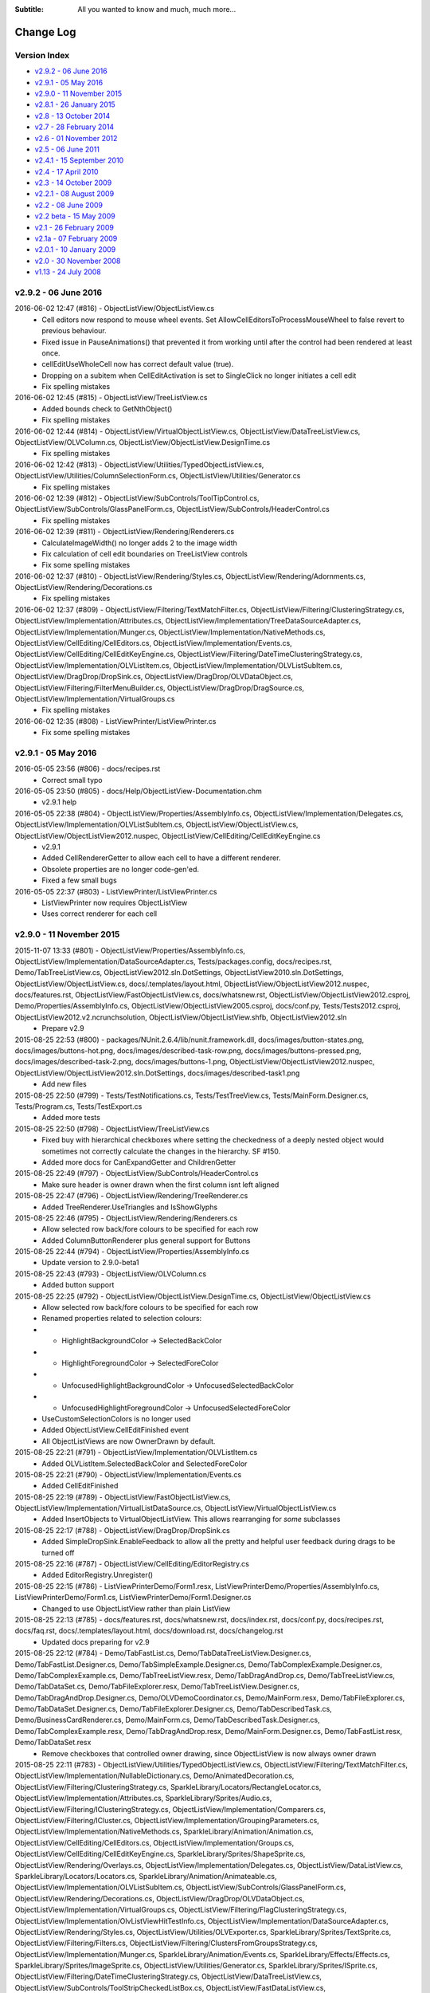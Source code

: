 .. -*- coding: UTF-8 -*-

:Subtitle: All you wanted to know and much, much more...

.. _changelog:

Change Log
==========

Version Index
-------------
* `v2.9.2 - 06 June 2016`_
* `v2.9.1 - 05 May 2016`_
* `v2.9.0 - 11 November 2015`_
* `v2.8.1 - 26 January 2015`_
* `v2.8 - 13 October 2014`_
* `v2.7 - 28 February 2014`_
* `v2.6 - 01 November 2012`_
* `v2.5 - 06 June 2011`_
* `v2.4.1 - 15 September 2010`_
* `v2.4 - 17 April 2010`_
* `v2.3 - 14 October 2009`_
* `v2.2.1 - 08 August 2009`_
* `v2.2 - 08 June 2009`_
* `v2.2 beta - 15 May 2009`_
* `v2.1 - 26 February 2009`_
* `v2.1a - 07 February 2009`_
* `v2.0.1 - 10 January 2009`_
* `v2.0 - 30 November 2008`_
* `v1.13 - 24 July 2008`_


v2.9.2 - 06 June 2016
---------------------

2016-06-02 12:47 (#816) - ObjectListView/ObjectListView.cs
  - Cell editors now respond to mouse wheel events. Set AllowCellEditorsToProcessMouseWheel to false revert to previous behaviour.
  - Fixed issue in PauseAnimations() that prevented it from working until after the control had been rendered at least once.
  - cellEditUseWholeCell now has correct default value (true).
  - Dropping on a subitem when CellEditActivation is set to SingleClick no longer  initiates a cell edit
  - Fix spelling mistakes

2016-06-02 12:45 (#815) - ObjectListView/TreeListView.cs
  - Added bounds check to GetNthObject()
  - Fix spelling mistakes

2016-06-02 12:44 (#814) - ObjectListView/VirtualObjectListView.cs, ObjectListView/DataTreeListView.cs, ObjectListView/OLVColumn.cs, ObjectListView/ObjectListView.DesignTime.cs
  - Fix spelling mistakes

2016-06-02 12:42 (#813) - ObjectListView/Utilities/TypedObjectListView.cs, ObjectListView/Utilities/ColumnSelectionForm.cs, ObjectListView/Utilities/Generator.cs
  - Fix spelling mistakes

2016-06-02 12:39 (#812) - ObjectListView/SubControls/ToolTipControl.cs, ObjectListView/SubControls/GlassPanelForm.cs, ObjectListView/SubControls/HeaderControl.cs
  - Fix spelling mistakes

2016-06-02 12:39 (#811) - ObjectListView/Rendering/Renderers.cs
  - CalculateImageWidth() no longer adds 2 to the image width
  - Fix calculation of cell edit boundaries on TreeListView controls
  - Fix some spelling mistakes

2016-06-02 12:37 (#810) - ObjectListView/Rendering/Styles.cs, ObjectListView/Rendering/Adornments.cs, ObjectListView/Rendering/Decorations.cs
  - Fix spelling mistakes

2016-06-02 12:37 (#809) - ObjectListView/Filtering/TextMatchFilter.cs, ObjectListView/Filtering/ClusteringStrategy.cs, ObjectListView/Implementation/Attributes.cs, ObjectListView/Implementation/TreeDataSourceAdapter.cs, ObjectListView/Implementation/Munger.cs, ObjectListView/Implementation/NativeMethods.cs, ObjectListView/CellEditing/CellEditors.cs, ObjectListView/Implementation/Events.cs, ObjectListView/CellEditing/CellEditKeyEngine.cs, ObjectListView/Filtering/DateTimeClusteringStrategy.cs, ObjectListView/Implementation/OLVListItem.cs, ObjectListView/Implementation/OLVListSubItem.cs, ObjectListView/DragDrop/DropSink.cs, ObjectListView/DragDrop/OLVDataObject.cs, ObjectListView/Filtering/FilterMenuBuilder.cs, ObjectListView/DragDrop/DragSource.cs, ObjectListView/Implementation/VirtualGroups.cs
  - Fix spelling mistakes

2016-06-02 12:35 (#808) - ListViewPrinter/ListViewPrinter.cs
  - Fix some spelling mistakes



v2.9.1 - 05 May 2016
--------------------

2016-05-05 23:56 (#806) - docs/recipes.rst
  - Correct small typo

2016-05-05 23:50 (#805) - docs/Help/ObjectListView-Documentation.chm
  - v2.9.1 help

2016-05-05 22:38 (#804) - ObjectListView/Properties/AssemblyInfo.cs, ObjectListView/Implementation/Delegates.cs, ObjectListView/Implementation/OLVListSubItem.cs, ObjectListView/ObjectListView.cs, ObjectListView/ObjectListView2012.nuspec, ObjectListView/CellEditing/CellEditKeyEngine.cs
  - v2.9.1
  - Added CellRendererGetter to allow each cell to have a different renderer.
  - Obsolete properties are no longer code-gen'ed.
  - Fixed a few small bugs

2016-05-05 22:37 (#803) - ListViewPrinter/ListViewPrinter.cs
  - ListViewPrinter now requires ObjectListView
  - Uses correct renderer for each cell



v2.9.0 - 11 November 2015
-------------------------

2015-11-07 13:33 (#801) - ObjectListView/Properties/AssemblyInfo.cs, ObjectListView/Implementation/DataSourceAdapter.cs, Tests/packages.config, docs/recipes.rst, Demo/TabTreeListView.cs, ObjectListView2012.sln.DotSettings, ObjectListView2010.sln.DotSettings, ObjectListView/ObjectListView.cs, docs/.templates/layout.html, ObjectListView/ObjectListView2012.nuspec, docs/features.rst, ObjectListView/FastObjectListView.cs, docs/whatsnew.rst, ObjectListView/ObjectListView2012.csproj, Demo/Properties/AssemblyInfo.cs, ObjectListView/ObjectListView2005.csproj, docs/conf.py, Tests/Tests2012.csproj, ObjectListView2012.v2.ncrunchsolution, ObjectListView/ObjectListView.shfb, ObjectListView2012.sln
  - Prepare v2.9

2015-08-25 22:53 (#800) - packages/NUnit.2.6.4/lib/nunit.framework.dll, docs/images/button-states.png, docs/images/buttons-hot.png, docs/images/described-task-row.png, docs/images/buttons-pressed.png, docs/images/described-task-2.png, docs/images/buttons-1.png, ObjectListView/ObjectListView2012.nuspec, ObjectListView/ObjectListView2012.sln.DotSettings, docs/images/described-task1.png
  - Add new files

2015-08-25 22:50 (#799) - Tests/TestNotifications.cs, Tests/TestTreeView.cs, Tests/MainForm.Designer.cs, Tests/Program.cs, Tests/TestExport.cs
  - Added more tests

2015-08-25 22:50 (#798) - ObjectListView/TreeListView.cs
  - Fixed buy with hierarchical checkboxes where setting the checkedness of a deeply nested object would sometimes not correctly calculate the changes in the hierarchy. SF #150.
  - Added more docs for CanExpandGetter and ChildrenGetter

2015-08-25 22:49 (#797) - ObjectListView/SubControls/HeaderControl.cs
  - Make sure header is owner drawn when the first column isnt left aligned

2015-08-25 22:47 (#796) - ObjectListView/Rendering/TreeRenderer.cs
  - Added TreeRenderer.UseTriangles and IsShowGlyphs

2015-08-25 22:46 (#795) - ObjectListView/Rendering/Renderers.cs
  - Allow selected row back/fore colours to be specified for each row
  - Added ColumnButtonRenderer plus general support for Buttons

2015-08-25 22:44 (#794) - ObjectListView/Properties/AssemblyInfo.cs
  - Update version to 2.9.0-beta1

2015-08-25 22:43 (#793) - ObjectListView/OLVColumn.cs
  - Added button support

2015-08-25 22:25 (#792) - ObjectListView/ObjectListView.DesignTime.cs, ObjectListView/ObjectListView.cs
  - Allow selected row back/fore colours to be specified for each row
  - Renamed properties related to selection colours:
  - - HighlightBackgroundColor -> SelectedBackColor
  - - HighlightForegroundColor -> SelectedForeColor
  - - UnfocusedHighlightBackgroundColor -> UnfocusedSelectedBackColor
  - - UnfocusedHighlightForegroundColor -> UnfocusedSelectedForeColor
  - UseCustomSelectionColors is no longer used
  - Added ObjectListView.CellEditFinished event
  - All ObjectListViews are now OwnerDrawn by default.

2015-08-25 22:21 (#791) - ObjectListView/Implementation/OLVListItem.cs
  - Added OLVListItem.SelectedBackColor and SelectedForeColor

2015-08-25 22:21 (#790) - ObjectListView/Implementation/Events.cs
  - Added CellEditFinished

2015-08-25 22:19 (#789) - ObjectListView/FastObjectListView.cs, ObjectListView/Implementation/VirtualListDataSource.cs, ObjectListView/VirtualObjectListView.cs
  - Added InsertObjects to VirtualObjectListView. This allows rearranging for *some* subclasses

2015-08-25 22:17 (#788) - ObjectListView/DragDrop/DropSink.cs
  - Added SimpleDropSink.EnableFeedback to allow all the pretty and helpful user feedback during drags to be turned off

2015-08-25 22:16 (#787) - ObjectListView/CellEditing/EditorRegistry.cs
  - Added EditorRegistry.Unregister()

2015-08-25 22:15 (#786) - ListViewPrinterDemo/Form1.resx, ListViewPrinterDemo/Properties/AssemblyInfo.cs, ListViewPrinterDemo/Form1.cs, ListViewPrinterDemo/Form1.Designer.cs
  - Changed to use ObjectListView rather than plain ListView

2015-08-25 22:13 (#785) - docs/features.rst, docs/whatsnew.rst, docs/index.rst, docs/conf.py, docs/recipes.rst, docs/faq.rst, docs/.templates/layout.html, docs/download.rst, docs/changelog.rst
  - Updated docs preparing for v2.9

2015-08-25 22:12 (#784) - Demo/TabFastList.cs, Demo/TabDataTreeListView.Designer.cs, Demo/TabFastList.Designer.cs, Demo/TabSimpleExample.Designer.cs, Demo/TabComplexExample.Designer.cs, Demo/TabComplexExample.cs, Demo/TabTreeListView.resx, Demo/TabDragAndDrop.cs, Demo/TabTreeListView.cs, Demo/TabDataSet.cs, Demo/TabFileExplorer.resx, Demo/TabTreeListView.Designer.cs, Demo/TabDragAndDrop.Designer.cs, Demo/OLVDemoCoordinator.cs, Demo/MainForm.resx, Demo/TabFileExplorer.cs, Demo/TabDataSet.Designer.cs, Demo/TabFileExplorer.Designer.cs, Demo/TabDescribedTask.cs, Demo/BusinessCardRenderer.cs, Demo/MainForm.cs, Demo/TabDescribedTask.Designer.cs, Demo/TabComplexExample.resx, Demo/TabDragAndDrop.resx, Demo/MainForm.Designer.cs, Demo/TabFastList.resx, Demo/TabDataSet.resx
  - Remove checkboxes that controlled owner drawing, since ObjectListView is now always owner drawn

2015-08-25 22:11 (#783) - ObjectListView/Utilities/TypedObjectListView.cs, ObjectListView/Filtering/TextMatchFilter.cs, ObjectListView/Implementation/NullableDictionary.cs, Demo/AnimatedDecoration.cs, ObjectListView/Filtering/ClusteringStrategy.cs, SparkleLibrary/Locators/RectangleLocator.cs, ObjectListView/Implementation/Attributes.cs, SparkleLibrary/Sprites/Audio.cs, ObjectListView/Filtering/IClusteringStrategy.cs, ObjectListView/Implementation/Comparers.cs, ObjectListView/Filtering/ICluster.cs, ObjectListView/Implementation/GroupingParameters.cs, ObjectListView/Implementation/NativeMethods.cs, SparkleLibrary/Animation/Animation.cs, ObjectListView/CellEditing/CellEditors.cs, ObjectListView/Implementation/Groups.cs, ObjectListView/CellEditing/CellEditKeyEngine.cs, SparkleLibrary/Sprites/ShapeSprite.cs, ObjectListView/Rendering/Overlays.cs, ObjectListView/Implementation/Delegates.cs, ObjectListView/DataListView.cs, SparkleLibrary/Locators/Locators.cs, SparkleLibrary/Animation/Animateable.cs, ObjectListView/Implementation/OLVListSubItem.cs, ObjectListView/SubControls/GlassPanelForm.cs, ObjectListView/Rendering/Decorations.cs, ObjectListView/DragDrop/OLVDataObject.cs, ObjectListView/Implementation/VirtualGroups.cs, ObjectListView/Filtering/FlagClusteringStrategy.cs, ObjectListView/Implementation/OlvListViewHitTestInfo.cs, ObjectListView/Implementation/DataSourceAdapter.cs, ObjectListView/Rendering/Styles.cs, ObjectListView/Utilities/OLVExporter.cs, SparkleLibrary/Sprites/TextSprite.cs, ObjectListView/Filtering/Filters.cs, ObjectListView/Filtering/ClustersFromGroupsStrategy.cs, ObjectListView/Implementation/Munger.cs, SparkleLibrary/Animation/Events.cs, SparkleLibrary/Effects/Effects.cs, SparkleLibrary/Sprites/ImageSprite.cs, ObjectListView/Utilities/Generator.cs, SparkleLibrary/Sprites/ISprite.cs, ObjectListView/Filtering/DateTimeClusteringStrategy.cs, ObjectListView/DataTreeListView.cs, ObjectListView/SubControls/ToolStripCheckedListBox.cs, ObjectListView/FastDataListView.cs, ObjectListView/Rendering/Adornments.cs, SparkleLibrary/Locators/PointLocator.cs, ObjectListView/Implementation/Enums.cs, ObjectListView/Filtering/Cluster.cs, ObjectListView/SubControls/ToolTipControl.cs, SparkleLibrary/Effects/Effect.cs, ObjectListView/Filtering/FilterMenuBuilder.cs, ListViewPrinter/ListViewPrinter.cs, SparkleLibrary/Adapters/AnimationAdapter.cs, SparkleLibrary/Sprites/Sprite.cs, ObjectListView/DragDrop/DragSource.cs
  - Change email address to gmail

2015-07-04 01:33 (#781) - packages/NUnit.2.6.4/lib/nunit.framework.xml, packages/NUnit.2.6.4/lib, packages/NUnit.2.6.4, packages/NUnit.2.6.4/NUnit.2.6.4.nupkg, packages/NUnit.2.6.4/license.txt
  - Added Nunit package

2015-07-04 01:31 (#780) - ObjectListView/Utilities/Generator.cs
  - Columns without [OLVColumn] now auto size

2015-07-04 01:30 (#779) - ObjectListView/SubControls/HeaderControl.cs
  - Use MinimumHeight as well as MaximumHeight
  - Use HeaderTextAlignOrDefault instead of HeaderTextAlign

2015-07-04 01:29 (#778) - ObjectListView/Rendering/Renderers.cs, ObjectListView/Rendering/TreeRenderer.cs
  - Added ColumnButtonRenderer to draw buttons in cells
  - Improved hit testing
  - Added BaseRenderer.ConfigureItem() and ConfigureSubItem() to easily allow other renderers to be chained for use within a primary renderer.
  - Handle renderering an Image when that Image is returned as an aspect.

2015-07-04 01:23 (#777) - ObjectListView/Properties/AssemblyInfo.cs, ObjectListView/Properties/Resources.Designer.cs
  - Update version to 2.9.0 alpha

2015-07-04 01:21 (#776) - ObjectListView/Implementation/OlvListViewHitTestInfo.cs, ObjectListView/Implementation/OLVListItem.cs, ObjectListView/Implementation/Events.cs
  - Added support for buttons

2015-07-04 01:20 (#775) - ObjectListView/Implementation/Delegates.cs
  - Added SearchValueGetter delegate

2015-07-04 01:19 (#774) - ObjectListView/Implementation/DataSourceAdapter.cs
  - Made CreateColumnsFromSource() only rebuild columns when new ones were added

2015-07-04 01:18 (#773) - ObjectListView/Filtering/TextMatchFilter.cs, ObjectListView/Filtering/Filters.cs
  - TextMatchFilter can now search multiple strings from the same cell
  - Added CompositeFilter.TextFilters

2015-07-04 01:15 (#772) - ObjectListView/VirtualObjectListView.cs
  - Moved handling of CheckBoxes on virtual lists into base class (ObjectListView).
  - Subscribe to change notifications when objects are added

2015-07-04 01:14 (#771) - ObjectListView/TreeListView.cs
  - Corrected small UI glitch when focus was lost and HideSelection was false. SF #135.

2015-07-04 01:13 (#770) - ObjectListView/OLVColumn.cs
  - Added SearchValueGetter, which returns the strings to be considered for searching
  - Added CellEditUseWholeCell property
  - Added EnableButtonWhenItemIsDisabled property
  - HeaderTextAlignment became nullable so that it can be "not set" (this was always the intent)

2015-07-04 01:04 (#769) - ObjectListView/ObjectListView.cs
  - v2.9 alpha
  - Yet another attempt to disable ListView's "shift click toggles checkboxes" behaviour.
  - Trigger SelectionChanged when filter is changed
  - Added OLVColumn.SearchValueGetter to allow the text used when text filtering to be customised
  - The default DefaultRenderer is now a HighlightTextRenderer, since that seems more generally useful
  - Hot item is now always applied to the row even if FullRowSelect is false
  - Added DefaultHotItemStyle property
  - Added HeaderMinimumHeight property
  - Added ObjectListView.CellEditUsesWholeCell and OLVColumn.CellEditUsesWholeCell properties.
  - Allow ImageGetter to return an Image (which I can't believe didn't work from the beginning!)
  - Fix bug where setting View to LargeIcon in the designer was not persisted
  - Ensure changes to row.Font in FormatRow are not wiped out by FormatCell (SF #141)

2015-07-04 01:02 (#768) - ObjectListView/FastObjectListView.cs
  - Fix issue with RemoveObjects() where objects were removed too early

2015-07-04 01:00 (#767) - ObjectListView/FastDataListView.cs
  - Made Unfreezing more efficient by removing a redundant BuildList() call

2015-07-04 00:59 (#766) - ObjectListView/DataTreeListView.cs
  - Expose AutoGenerateColumns property

2015-07-04 00:59 (#765) - ObjectListView/DataListView.cs
  - Made Unfreezing more efficient by removing a redundant BuildList() call

2015-07-04 00:56 (#764) - Tests/TestFormatting.cs, Tests/packages.config, Tests/Tests2012.csproj
  - Test for formatting priority

2015-07-04 00:47 (#763) - Demo/TabDataTreeListView.cs, Demo/TabFastList.cs, Demo/AnimatedDecoration.cs, Demo/Models/MyFileSystemInfo.cs, Demo/ObjectListViewDemo2010.csproj, Demo/TabFastList.Designer.cs, Demo/ObjectListViewDemo2012.csproj, Demo/TabSimpleExample.Designer.cs, Demo/TabComplexExample.Designer.cs, Demo/Properties/Resources.resx, Demo/TabPrinting.resx, Demo/ObjectListViewDemo2005.csproj, Demo/ObjectListViewDemo2008.csproj, Demo/TabPrinting.cs, Demo/TabFileExplorer.resx, Demo/TabTreeListView.Designer.cs, Demo/TabPrinting.Designer.cs, Demo/ShellUtilities.cs, Demo/OLVDemoCoordinator.cs, Demo/MainForm.resx, Demo/TabFileExplorer.cs, Demo/TabDataSet.Designer.cs, Demo/TabFileExplorer.Designer.cs, Demo/AnimatedGifs, Demo/Properties/Resource1.Designer.cs, Demo/Properties/Resources.Designer.cs, Demo/TabSimpleExample.resx, Demo/Models/MaritalStatus.cs, Demo/MainForm.cs, Demo/TabComplexExample.resx, Demo/BusinessCardOverlay.cs, Demo/MainForm.Designer.cs, Demo/OlvDemoTab.cs, Demo/TabSimpleExample.cs, Demo/TabDataTreeListView.Designer.cs, Demo/Person.cs, Demo/Properties/Resource1.resx, Demo/TabTreeListView.resx, Demo/TabComplexExample.cs, Demo/TabDragAndDrop.cs, Demo/TabTreeListView.cs, Demo/TabDescribedTask.resx, Demo/TabDataSet.cs, Demo/TabDragAndDrop.Designer.cs, Demo/Models/Person.cs, Demo/Properties/AssemblyInfo.cs, Demo/TabDescribedTask.cs, Demo/BusinessCardRenderer.cs, Demo/MyFileSystemInfo.cs, Demo/Data/Persons.xml, Demo/TabDescribedTask.Designer.cs, Demo/Models, Demo/TabDragAndDrop.resx, Demo/Data, Demo/TabDataTreeListView.resx, Demo/TabFastList.resx, Demo/Data/FamilyTree.xml, Demo/TabDataSet.resx
  - New improved demo for v2.9



v2.8.1 - 26 January 2015
------------------------

2015-01-26 18:27 (#761) - Tests/NUnit.2.6.2/lib/nunit.framework.dll
  - Add missing dll

2015-01-26 17:31 (#760) - docs/whatsnew.rst, docs/conf.py
  - Check in changes to docs for v2.8.1

2015-01-26 17:04 (#759) - ObjectListView/Properties/AssemblyInfo.cs, ObjectListView/TreeListView.cs, ObjectListView/Implementation/Delegates.cs, ObjectListView/Implementation/Comparers.cs
  - Allow string comparisons to be replaced via static properties `ModelObjectComparer.StringComparer` and `ColumnComparer.StringComparer`
  - Fixed issue in RefreshObject() where a model with less children than previous that could not longer be expanded would cause an exception.

2014-11-23 18:33 (#758) - docs/filtering.rst, docs/whatsnew.rst, docs/cellEditing.rst, Demo/AssemblyInfo.cs, docs/.templates/layout.html
  - Updated docs for 2.8.1

2014-11-23 18:30 (#757) - ObjectListView/Properties/AssemblyInfo.cs, ObjectListView/FastObjectListView.cs, ObjectListView/VirtualObjectListView.cs, ObjectListView/TreeListView.cs, ObjectListView/ObjectListView2012.csproj, ObjectListView/Implementation/Enums.cs, ObjectListView/Rendering/Renderers.cs, ObjectListView/Implementation/Events.cs, ObjectListView/ObjectListView.cs, ObjectListView/ObjectListView2012.nuspec
  - Fixed issue where single-click editing didn't work (SF #128)
  - Added CellEditActivateMode.SingleClickAlways mode
  - Fire Filter event event if ModelFilter and ListFilter are null (SF #126)
  - Fixed issue in TreeListView where wrong objects were selected after collapsing a branch
  - Updated to v2.8.1

2014-11-23 18:27 (#756) - ObjectListView/Implementation/DataSourceAdapter.cs, ObjectListView/DataListView.cs, ObjectListView/FastDataListView.cs
  - Honour initial CurrencyManager.Position when setting DataSource.
  - Fix issue where SelectedObject was not sync'ed with CurrencyManager.Position (SF #129)
  - Correctly dispose of data adapters



v2.8 - 13 October 2014
----------------------

2014-10-13 22:16 (#755) - Tests/NUnit.2.6.2/license.txt, Tests/packages.config, Tests/Tests2012.csproj, Tests/NUnit.2.6.2/lib/nunit.framework.xml, Demo/MainForm.cs, ObjectListView/SubControls/HeaderControl.cs, Tests/NUnit.2.6.2/lib, Tests/NUnit.2.6.2
  - Fix issue with disposing of header tooltip
  - Include NUnit DLL with Tests project to remove dependency on NuGet
  - Fix some .NET 2.0 issues in demo

2014-10-13 22:00 (#754) - ObjectListView/Implementation/DataSourceAdapter.cs, ObjectListView/TreeListView.cs, docs/blog8.rst, ObjectListView2012.sln.DotSettings, docs/.templates/layout.html, docs/changelog.rst
  - Minor documentation tweaks

2014-10-11 19:14 (#753) - ObjectListView/VirtualObjectListView.cs, ObjectListView/TreeListView.cs, ObjectListView/ObjectListView.cs
  - Fixed some XP-only flicker issues

2014-10-11 19:13 (#752) - ObjectListView, docs/whatsnew.rst, , docs/conf.py, docs/recipes.rst, docs/.templates/layout.html, docs/download.rst, ObjectListView/ObjectListView2012.nuspec, ObjectListView2012.sln, docs/changelog.rst, docs/gettingStarted.rst
  - Update docs ready for v2.8

2014-10-08 22:45 (#751) - ObjectListView/ObjectListView2012.nuspec, ObjectListView2012.sln
  - Small environment changes

2014-10-08 22:43 (#750) - ObjectListView/TreeListView.cs
  - Fixed an issue where pre-expanded branches would not initially expand properly
  - Fixed issue where RefreshObject() on a root object could cause exceptions
  - Fixed issue where CollapseAll() while filtering could cause exception

2014-10-08 22:41 (#749) - ObjectListView/Utilities/ColumnSelectionForm.cs
  - Fixed issue where rearranging columns on the form would not be persisted

2014-10-08 22:34 (#748) - ObjectListView/Rendering/Renderers.cs
  - Dispose of animation timer in a more robust fashion.

2014-10-08 22:08 (#747) - ObjectListView/Implementation/OLVListItem.cs, ObjectListView/ObjectListView.cs
  - Fixed intricate bug involving checkboxes on non-owner-drawn virtual lists.
  - Fixed long standing (but previously unreported) error on non-details virtual lists where users could not clicked on checkboxes.
  - Remove faulty caching of OLVListItem.CheckState

2014-10-08 22:06 (#746) - ObjectListView/VirtualObjectListView.cs
  - Correct an incorrect use of checkStateMap when setting CheckedObjects and a CheckStateGetter is installed

2014-10-08 22:04 (#745) - docs/filtering.rst, docs/whatsnew.rst, docs/recipes.rst, Demo/MainForm.cs, docs/download.rst
  - Updated documentation for v2.8 - little by little ...

2014-10-08 22:03 (#744) - ObjectListView/Implementation/NativeMethods.cs
  - Avoid errors on 64-bit machines caused by dumb casting to int

2014-09-18 02:40 (#743) - ObjectListView/Properties/AssemblyInfo.cs, ObjectListView/Implementation/OlvListViewHitTestInfo.cs, Tests/TestGenerator.cs, ObjectListView/VirtualObjectListView.cs, packages/NUnit.2.6.2/lib/nunit.framework.xml, ObjectListView/OLVColumn.cs, Tests/TestTreeView.cs, ObjectListView/Implementation/NativeMethods.cs, ObjectListView/Rendering/Renderers.cs, ObjectListView/Implementation/Events.cs, ObjectListView/SubControls/HeaderControl.cs, ObjectListView/ObjectListView.cs
  - (Major) Added ability to have checkboxes in headers
  - CellOver events are raised when the mouse moves over the header. Set TriggerCellOverEventsWhenOverHeader to false to disable this behaviour.
  - Freeze/Unfreeze now use BeginUpdate/EndUpdate to disable Window level drawing
  - Added CheckAll() and UncheckAll() commands
  - Changed default value of ObjectListView.HeaderUsesThemes from true to false.
  - Final attempt to fix the multiple hyperlink events being raised. This involves turning a NM_CLICK notification into a NM_RCLICK.
  - Forecolor on cells are now correctly initialized before FormatCell event is raised
  - Fixed flickering of virtual lists issue on XP
  - OLVColumns now raise VisibilityChanged events

2014-09-18 02:25 (#742) - ObjectListView/TreeListView.cs
  - TreeListView.CollapseAll() now actually, you know, collapses all

2014-09-18 02:23 (#741) - ObjectListView/FastDataListView.cs
  - Exposed FastDataListView.AutoGenerateColumns

2014-09-18 02:21 (#740) - , packages, ObjectListView/ObjectListView2010.ncrunchproject, ObjectListView/ObjectListView2012.ncrunchproject, packages/NUnit.2.6.2/lib, Demo/ObjectListViewDemo2010.ncrunchproject, docs/recipes.rst, Demo/ObjectListViewDemo2012.ncrunchproject, ObjectListView/ObjectListView2008.ncrunchproject, SparkleLibrary/SparkleLibrary2012.csproj, ObjectListView2010.sln.DotSettings, ObjectListView2012.sln.DotSettings, SparkleLibrary/SparkleLibrary2012.v2.ncrunchproject, packages/NUnit.2.6.2/NUnit.2.6.2.nupkg, ObjectListView2012.v2.ncrunchsolution, ObjectListView/ObjectListView2012.v2.ncrunchproject, ListViewPrinter/ListViewPrinter2012.v2.ncrunchproject, SparkleLibrary/SparkleLibrary2010.ncrunchproject, ListViewPrinterDemo/ListViewPrinterDemo2012.v2.ncrunchproject, SparkleLibrary/SparkleLibrary2012.ncrunchproject, packages/NUnit.2.6.2/NUnit.2.6.2.nuspec, .nuget/NuGet.targets, Tests/Tests2012.v2.ncrunchproject, ListViewPrinter/Properties/AssemblyInfo.cs, docs, packages/NUnit.2.6.2/license.txt, .nuget/NuGet.Config, ObjectListView/ObjectListView2012.nuspec, packages/repositories.config, Demo/ObjectListViewDemo2012.v2.ncrunchproject, docs/whatsnew.rst, ListViewPrinter/ListViewPrinter2010.ncrunchproject, ObjectListView2010.ncrunchsolution, ObjectListView2012.ncrunchsolution, ObjectListView/ObjectListView2012.csproj, ListViewPrinter/ListViewPrinter2012.ncrunchproject, ListViewPrinterDemo/ListViewPrinterDemo2010.ncrunchproject, packages/NUnit.2.6.2/lib/nunit.framework.dll, docs/index.rst, ListViewPrinterDemo/ListViewPrinterDemo2012.ncrunchproject, packages/NUnit.2.6.2, docs/images/column-headercheckbox-1.png, Tests/Tests2012.csproj, Tests/Tests2010.ncrunchproject, Tests/Tests2012.ncrunchproject, ObjectListView2012.sln, .nuget
  - Added VS 2012
  - Added support for NCrunch
  - Added Nuget

2014-09-18 02:16 (#739) - Demo/AssemblyInfo.cs, Demo/MainForm.cs, Demo/MainForm.Designer.cs, Demo/MainForm.resx
  - Small tweaks prior to v2.8

2014-06-04 20:53 (#738) - Demo/AssemblyInfo.cs
  - Update copyright

2014-06-04 20:35 (#737) - ObjectListView/Utilities/TypedObjectListView.cs, ObjectListView/Filtering/TextMatchFilter.cs, ObjectListView/Implementation/NullableDictionary.cs, ObjectListView/Implementation/VirtualListDataSource.cs, ObjectListView/Filtering/ClusteringStrategy.cs, ObjectListView/Implementation/Attributes.cs, ObjectListView/Filtering/IClusteringStrategy.cs, ObjectListView/Implementation/Comparers.cs, ObjectListView/Filtering/ICluster.cs, ObjectListView/Implementation/GroupingParameters.cs, ObjectListView/CellEditing/EditorRegistry.cs, ObjectListView/CellEditing/CellEditors.cs, ObjectListView/Implementation/Groups.cs, ObjectListView/Rendering/Overlays.cs, ObjectListView/DataListView.cs, ObjectListView/Implementation/Delegates.cs, ObjectListView/OLVColumn.cs, ObjectListView/DragDrop/DropSink.cs, ObjectListView/SubControls/GlassPanelForm.cs, ObjectListView/Implementation/OLVListSubItem.cs, ObjectListView/ObjectListView.DesignTime.cs, ObjectListView/Rendering/Decorations.cs, ObjectListView/Implementation/VirtualGroups.cs, ObjectListView/Implementation/OlvListViewHitTestInfo.cs, ObjectListView/TreeListView.cs, ObjectListView/Implementation/DataSourceAdapter.cs, ObjectListView/Filtering/Filters.cs, ObjectListView/Filtering/ClustersFromGroupsStrategy.cs, ObjectListView/Implementation/TreeDataSourceAdapter.cs, ObjectListView/Implementation/Munger.cs, ObjectListView/Utilities/Generator.cs, ObjectListView/Filtering/DateTimeClusteringStrategy.cs, ObjectListView/FastObjectListView.cs, ObjectListView/VirtualObjectListView.cs, ObjectListView/SubControls/ToolStripCheckedListBox.cs, ObjectListView/ObjectListView2012.csproj, ObjectListView/FastDataListView.cs, ObjectListView/Rendering/Adornments.cs, ObjectListView/Implementation/Enums.cs, ObjectListView/Filtering/Cluster.cs, ObjectListView/SubControls/ToolTipControl.cs, ObjectListView/SubControls/HeaderControl.cs, ObjectListView/Filtering/FilterMenuBuilder.cs, ObjectListView/DragDrop/DragSource.cs
  - Update copyright

2014-06-04 20:34 (#736) - ObjectListView/ObjectListView.cs
  - Added ability to disable rows. DisabledObjects, DisableObjects(), DisabledItemStyle

2014-06-04 20:32 (#735) - ObjectListView/Rendering/Styles.cs, ObjectListView/Rendering/Renderers.cs
  - Added support for disabled rows

2014-06-04 20:30 (#734) - ObjectListView/Implementation/Events.cs
  - Added IsHyperlinkEventArgs.IsHyperlink

2014-06-04 20:29 (#733) - ObjectListView/Implementation/NativeMethods.cs
  - Added DeselectOneItem
  - Added new imagelist drawing code

2014-06-04 20:29 (#732) - ObjectListView/Implementation/OLVListItem.cs
  - Added OLVListItem.Enabled flag

2014-06-04 20:28 (#731) - ObjectListView/DragDrop/OLVDataObject.cs
  - When the listview is completely empty, don't try to set CSV text in the clipboard.

2014-06-04 20:27 (#730) - ObjectListView/CellEditing/CellEditKeyEngine.cs
  - When a row is disabled, skip over it when looking for another cell to edit

2014-06-04 20:26 (#729) - ListViewPrinter/Properties/AssemblyInfo.cs
  - Update copyright

2014-06-04 20:26 (#728) - docs/images/blog8-funnyformatting.png, docs/blog8.rst, docs/images/blog8-greytext-colourimages.png, docs/index.rst, docs/blog.rst, docs/images/blog8-allgrey.png, docs/recipes.rst, docs/.static/objectlistview32.png, docs/.static/blog8-icon.png, docs/.templates/layout.html
  - Added documentation on disable rows

2014-06-04 20:23 (#727) - SparkleLibrary/Sprites/ShapeSprite.cs, SparkleLibrary/Locators/Locators.cs, SparkleLibrary/Animation/Animation.cs, SparkleLibrary/Sprites/Sprite.cs
  - Update copyright

2014-04-26 00:39 (#726) - ObjectListView/VirtualObjectListView.cs, Tests/Tests2012.csproj, ObjectListView/ObjectListView.cs
  - Fixed bug where virtual lists containing a single row didn't update hyperlinks on mouse over
  - Added sanity check before BuildGroups()

2014-03-22 23:37 (#725) - ObjectListView/VirtualObjectListView.cs, ObjectListView/TreeListView.cs, ObjectListView/ObjectListView.cs
  - Fixed some subtle bugs resulting from misuse of TryGetValue()

2014-03-09 22:10 (#724) - ObjectListView/ObjectListView2012.csproj, ObjectListView/ObjectListView.cs, ObjectListView/CellEditing/CellEditKeyEngine.cs
  - Added CollapsedGroups property
  - Several minor Resharper complaints quiesced.

2014-03-09 22:08 (#723) - ObjectListView/TreeListView.cs, Tests/TestTreeView.cs, Tests/Tests2012.csproj
  - Fixed bug where removing a branches only child and then calling RefreshObject() could throw an exception.



v2.7 - 28 February 2014
-----------------------

2014-02-23 17:52 (#721) - ObjectListView/Properties/AssemblyInfo.cs
  - Updated version to v2.7.0

2014-02-23 17:52 (#720) - ObjectListView/TreeListView.cs
  - Added Reveal() method to show a deeply nested models.

2014-02-23 17:51 (#719) - ObjectListView/Implementation/NativeMethods.cs, ObjectListView/ObjectListView.cs
  - Fixed a bug with ShowHeaderInAllViews (another one!) where setting it to false caused the list to lose its other extended styles, leading to nasty flickering and worse.

2014-02-23 16:59 (#718) - docs/blog.rst, Demo/Resources/coffee.jpg, docs/recipes.rst, docs/.templates/layout.html, docs/download.rst, Demo/MainForm.resx, docs/changelog.rst, docs/features.rst, docs/whatsnew.rst, docs/olv-sandcastle.shfbproj, docs/blog7.rst, docs/index.rst, docs/conf.py, docs/.static/blog7-icon.png, Demo/MainForm.cs, docs/images/hierarchical-checkboxes-1.png, Demo/MainForm.Designer.cs
  - Update docs and demo for v2.7

2014-02-23 16:51 (#717) - Tests/TestTreeView.cs, Tests/packages.config, Tests/TestBasics.cs
  - More tests :)

2014-02-12 20:39 (#716) - ObjectListView/TreeListView.cs, ObjectListView/ObjectListView.cs
  - AddObjects() now adds objects to the end of the list even if filtering is turned on
  - ShowHeaderInAllViews now works on virtual lists

2014-02-07 06:10 (#715) - ObjectListView/Implementation/Events.cs, ObjectListView/ObjectListView.cs
  - Added CellEditEventArgs.AutoDispose to allow cell editors to be disposed after use. Defaults to true. This allows heavy controls to be cached for reuse.
  - Bracketed column resizing with BeginUpdate/EndUpdate to smooth redraws (thanks to Davide)
  - Check for null when search-by-typing to catch rare/bizarre condition where GetNthItemInDisplayOrder() returns null

2014-02-07 05:19 (#714) - ObjectListView/ObjectListView.cs
  - Fix bug on virtual lists where the filter was not correctly reapplied after columns were added or removed.

2014-02-07 05:19 (#713) - Tests/TestTreeView.cs, Tests/Person.cs
  - Added test for model filter and column change interactions

2014-02-05 13:23 (#712) - Tests/TestSorting.cs, Tests/TestTreeView.cs, Tests/Person.cs, Tests/TestExport.cs
  - Updated unit tests

2014-02-05 13:23 (#711) - ObjectListView/TreeListView.cs
  - Fix bug where refreshing a non-root item would collapse all expanded children of that item
  - ClearObjects() now actually, you know, clears objects :)
  - Corrected bug where Expanded event was being raised twice.
  - RebuildChildren() no longer checks if CanExpand is true before rebuilding.
  - Added public getter for TreeListView.TreeModel

2014-02-05 13:19 (#710) - Demo/ShellUtilities.cs
  - Resize shell images to match the current image size on the control

2014-02-05 13:18 (#709) - ListViewPrinterDemo/ListViewPrinterDemo2012.csproj, ObjectListView/ObjectListView2012.csproj, Demo/ObjectListViewDemo2012.csproj, Demo/ObjectListViewDemo2005.csproj, Tests/Tests2012.csproj, Demo/ObjectListViewDemo2008.csproj, Tests/Tests2005.csproj, ObjectListView2012.sln, ListViewPrinter/ListViewPrinter2012.csproj, Tests/Tests2008.csproj
  - Added VS 2012 solution

2014-02-05 13:17 (#708) - ObjectListView/OLVColumn.cs, ObjectListView/Implementation/Events.cs, ObjectListView/ObjectListView.cs
  - Added static property ObjectListView.GroupTitleDefault to allow the default group title to be localised

2014-01-28 06:48 (#707) - ObjectListView/TreeListView.cs
  - Corrected an off-by-1 error in hit detection, which meant that clicking in the last 16 pixels of an items label was being ignored.

2014-01-28 06:47 (#706) - ObjectListView/OLVColumn.cs
  - Remove experimental CheckBoxSettings (which somehow escaped into the wild)

2014-01-28 06:46 (#705) - ObjectListView/ObjectListView.cs
  - Remove experimental CheckBoxSettings (which somehow escaped into the wild)

2013-12-04 21:54 (#704) - ObjectListView/VirtualObjectListView.cs, ObjectListView/TreeListView.cs, ObjectListView/ObjectListView.cs
  - Moved event triggers into Collapse() and Expand() so that the events are always triggered.
  - CheckedObjects now includes objects that are in a branch that is currently collapsed
  - CollapseAll() and ExpandAll() now trigger cancellable events
  - Added TreeFactory to allow the underlying Tree to be replaced by another implementation.
  - HierarchicalCheckboxes now seems to work in all cases

2013-12-04 21:50 (#703) - Tests/TestNotifications.cs, Tests/TestColumn.cs, Tests/TestTreeView.cs, Tests/Person.cs, Tests/TestCheckBoxes.cs, Tests/MainForm.cs, Tests/TestBasics.cs
  - Added lots more unit tests

2013-12-04 21:49 (#702) - Demo/MainForm.cs, Demo/MainForm.Designer.cs, Demo/MainForm.resx
  - Minor changes to test HierarchicalCheckboxes

2013-11-24 13:31 (#701) - Tests/TestDateClusteringStrategy.cs, Tests/TestFlagClusteringStrategy.cs, Tests/TestTypedListView.cs
  - Adding missing unit test files

2013-09-24 00:18 (#700) - ObjectListView/Properties/AssemblyInfo.cs
  - Update version number to 2.6.1

2013-09-24 00:17 (#699) - ObjectListView/Implementation/VirtualListDataSource.cs
  - Added support for new UpdateObject() method

2013-09-24 00:17 (#698) - ObjectListView/ObjectListView.cs
  - Fixed bug in RefreshObjects() when model objects overrode the Equals()/GetHashCode() methods.
  - Made sure get state checker were used when they should have been

2013-09-24 00:16 (#697) - ObjectListView/FastObjectListView.cs, ObjectListView/VirtualObjectListView.cs, ObjectListView/TreeListView.cs
  - Added support for new UpdateObject() method
  - Fixed bugs in existing RefreshObjects()

2013-09-24 00:15 (#696) - Tests/TestNotifications.cs, Tests/TestFilters.cs, Tests/TestTreeView.cs, Tests/Tests2010.csproj, Tests/Person.cs, Tests/TestCheckBoxes.cs, Tests/TestBasics.cs, Tests/TestExport.cs
  - Added more tests, especially around RefreshObject()

2013-08-18 16:49 (#695) - ObjectListView/Properties/AssemblyInfo.cs, ObjectListView/Implementation/OlvListViewHitTestInfo.cs, ObjectListView/Filtering/FlagClusteringStrategy.cs, ObjectListView/OLVColumn.cs, ObjectListView/ObjectListView.DesignTime.cs, ObjectListView/ObjectListView.cs, ObjectListView/DragDrop/OLVDataObject.cs
  - Clicking on a non-groupable column header when showing groups will now sort the group contents by that column.
  - Added more docs

2013-08-18 16:48 (#694) - ObjectListView/Rendering/Renderers.cs
  - Fixed bug where Images were not vertically aligned

2013-08-18 16:47 (#693) - ObjectListView/Utilities/ColumnSelectionForm.cs
  - Fixed obscure bug in column re-ordered. Thanks to Edwin Chen.



v2.6 - 01 November 2012
-----------------------

2012-10-30 20:15 (#691) - ObjectListView/Properties/AssemblyInfo.cs
  - Update version number

2012-10-30 20:15 (#690) - ObjectListView/Utilities/TypedObjectListView.cs
  - Handle rare case where a null model object was passed into aspect getters.

2012-10-30 20:14 (#689) - ObjectListView/Rendering/Renderers.cs
  - Hit detection will no longer report check box hits on columns without checkboxes.

2012-10-30 20:13 (#688) - Tests/TestBasics.cs
  - Added tests for TypedObjectListView

2012-10-30 20:13 (#687) - ObjectListView/TreeListView.cs
  - Circumvent annoying bug in ListView control where changing selection would leave artefacts on the control.

2012-10-16 09:28 (#686) - docs/features.rst, Tests/TestGenerator.cs, docs/whatsnew.rst, docs/recipes.rst, Demo/MainForm.cs, ObjectListView/ObjectListView.cs, docs/.templates/layout.html, Demo/MainForm.Designer.cs, ObjectListView/Utilities/Generator.cs, Demo/MainForm.resx, docs/changelog.rst
  - Small changes preparing for v2.6 release

2012-10-13 17:11 (#685) - ObjectListView/TreeListView.cs
  - Don't trigger selection changed events during expands
  - Check that branches can still expand during Rebuild() and ExpandAll()

2012-10-13 17:09 (#684) - ObjectListView/ObjectListView2010.csproj
  - Undefine DEBUG symbol in release build

2012-10-13 17:08 (#683) - ObjectListView/ObjectListView.DesignTime.cs
  - Fall back to more specific type name for the ListViewDesigner if the first GetType() fails.

2012-10-13 17:07 (#682) - ObjectListView/ObjectListView.cs
  - Added ObjectListView.EditModel() -- a convenience method to start an edit operation on a model
  - Don't trigger selection changed events during sorting/grouping or add/removing columns
  - SmallImageSize is now calculated correctly
  - TopItemIndex now uses a WinAPI message rather than messing with the fragile ListView.TopItem property
  - Added AutoSizeColumns() which will resize columns that have a width of 0 or -1 to the width of their contents or header respectively
  - GroupingParameters.ItemComparer is now honoured
  - Unlock grouping menu command now correctly resets AlwaysGroupBySortOrder
  - Internally use PrimarySortColumn and PrimarySortOrder instead of LastSortColumn and LastSortOrder

2012-10-13 16:59 (#681) - ObjectListView/Rendering/Renderers.cs
  - Only use Timer when redrawing animated GIFs. Release Timer when animation is paused.

2012-10-13 16:57 (#680) - ObjectListView/Filtering/TextMatchFilter.cs
  - Allow filtering to consider additional columns

2012-10-13 16:56 (#679) - Demo/ObjectListViewDemo2005.csproj, Demo/MainForm.cs, Demo/MainForm.Designer.cs, Demo/MainForm.resx
  - Show off treeview data binding

2012-08-22 21:53 (#678) - Tests/TestGenerator.cs, Tests/TestSelection.cs, Tests/TestColumn.cs, Tests/TestBasics.cs
  - Added tests for EffectiveRowHeight, IgnoreMissingAspects
  - Added tests for not raising selection events whilst rebuilding the list
  - Added tests for [OLVChildren] and [OLVIgnore]

2012-08-22 21:51 (#677) - ObjectListView/Utilities/TypedObjectListView.cs
  - Honour IgnoreMissingAspects when generating methods for aspect getters

2012-08-22 21:50 (#676) - ObjectListView/Utilities/Generator.cs
  - Generator now uses [OLVChildren] attribute to select a property to auto generate CanExpandGetter and ChildrenGetters
  - Generator now honours [OLVIgnore] attribute.
  - Made clear the Generator only works on properties, not fields or parameter-less methods
  - If generator sets ImageAspectGetter on a non-primary column, it automatically enabled images on subitems.
  - Slightly better column title generation: "MyPropertyName" => "My Property Name"

2012-08-22 21:45 (#675) - ObjectListView/Rendering/TreeRenderer.cs
  - Tree renderer now correctly vertically aligns the tree structure
  - It also takes cell padding into account

2012-08-22 21:44 (#674) - ObjectListView/Rendering/Renderers.cs
  - Made all renderers correctly honour padding and cell alignment
  - HighlightTextRenderer now correctly vertically positions the highlighing
  - Made rendering work without a Column being set

2012-08-22 21:42 (#673) - ObjectListView/Rendering/Adornments.cs
  - Correctly dispose of brush and pen resources
  - Made lots of methods virtual

2012-08-22 21:41 (#672) - ObjectListView/Implementation/OLVListItem.cs
  - Trivial code refactor

2012-08-22 21:40 (#671) - ObjectListView/Implementation/NativeMethods.cs
  - Added LVM_GETTOPINDEX message

2012-08-22 21:40 (#670) - ObjectListView/Implementation/Munger.cs
  - Automatically set IgnoreMissingAspects to true on DEBUG builds only
  - Added Munger.GetValueEx() which will actually throw an exception

2012-08-22 21:38 (#669) - ObjectListView/Implementation/DataSourceAdapter.cs
  - Unify common column creation functionality with Generator when possible

2012-08-22 21:38 (#668) - ObjectListView/Implementation/Attributes.cs
  - Added [OLVChildren] and [OLVIgnore]
  - OLV attributes can now only be set on properties

2012-08-08 22:41 (#667) - docs/features.rst, docs/whatsnew.rst, docs/index.rst, docs/conf.py, docs/recipes.rst, docs/.templates/layout.html, docs/download.rst, docs/changelog.rst
  - Updated docs in preparation for v2.6 release

2012-08-08 22:40 (#666) - Tests/TestGenerator.cs, Tests/Tests2010.csproj, Tests/Tests2005.csproj, Tests/TestExport.cs, Tests/Tests2008.csproj
  - Added tests for OLVExporter
  - Added tests for Generator without [OLVColumn] attributes

2012-08-08 22:39 (#665) - ObjectListView/Utilities/OLVExporter.cs, ObjectListView/ObjectListView2010.csproj, ObjectListView/ObjectListView2005.csproj, ObjectListView/ObjectListView2008.csproj, ObjectListView/ObjectListView.cs, ObjectListView/DragDrop/OLVDataObject.cs
  - Added OLVExporter.cs
  - Clipboard now includes CSV format

2012-08-06 10:37 (#664) - ObjectListView/ObjectListView.cs
  - Added CellPadding and CellVerticalAlignment properties
  - Don't start a cell edit operation when the user clicks on the background of a checkbox cell.
  - Honor values from the BeforeSorting event when calling a CustomSorter
  - Added ObjectListView.ShowCellPaddingBounds to help with figuring out cell padding problems.
  - Ensure that any cell edit operations finishes when the window moves

2012-08-06 10:33 (#663) - ObjectListView/SubControls/GlassPanelForm.cs
  - Make sure we Unbind when Disposing of the GlassPanelForm

2012-08-06 10:32 (#662) - ObjectListView/OLVColumn.cs
  - Added CellPadding and CellVerticalAlignment properties

2012-08-06 10:32 (#661) - ObjectListView/Rendering/TreeRenderer.cs
  - Added preferedSize parameter to IRenderer.GetEditRectangle().

2012-08-06 10:31 (#660) - ObjectListView/Rendering/Renderers.cs
  - [Breaking change] Added preferedSize parameter to IRenderer.GetEditRectangle().
  - Added CellPadding to various places. Replaced DescribedTaskRenderer.CellPadding.
  - Added CellVerticalAlignment to various places allow cell contents to be vertically aligned (rather than always being centered)

2012-08-06 10:27 (#659) - ObjectListView/Implementation/OLVListItem.cs, ObjectListView/Implementation/OLVListSubItem.cs
  - Added CellPadding and CellVerticalAlignment properties

2012-08-06 10:27 (#658) - ObjectListView/Implementation/NullableDictionary.cs
  - Fixed bug where Values did not return the value associated with the null key.

2012-08-06 10:25 (#656) - ObjectListView/CellEditing/CellEditors.cs
  - Make most editors public so they can be reused/subclassed. UintUpDown editor cannot be made public since uint type is not CLR compliant.

2012-07-21 17:37 (#655) - ObjectListView/ObjectListView.cs
  - Fixed bug with cell editing where the cell editing didn't finish until the first idle event. This meant that if you clicked and held on the scroll thumb to finish a cell edit, the editor wouldn't be removed until the mouse was released.
  - Fixed bug with SingleClick cell edit mode where the cell editing would not begin until the mouse moved after the click.
  - Fixed bug where removing a column from a LargeIcon or SmallIcon view would crash the control.
  - Added Reset() method, which definitively removes all rows *and* columns from an ObjectListView.
  - Added FilteredObjects property which returns the collection of objects that survives any installed filters.

2012-07-21 17:33 (#654) - ObjectListView/TreeListView.cs
  - Try to preserve vertical scroll position when rebuilding the list

2012-07-21 17:32 (#653) - ObjectListView/VirtualObjectListView.cs
  - Corrected several bugs related to groups on virtual lists.
  - Added EnsureNthGroupVisible() since EnsureGroupVisible() can't work on virtual lists.

2012-07-21 17:31 (#652) - ObjectListView/FastObjectListView.cs
  - Correct search-by-typing when grouped

2012-07-21 17:30 (#651) - ObjectListView/DataListView.cs
  - Updated docs for changing DataSources on DataListView

2012-07-21 17:27 (#650) - ObjectListView/Utilities/Generator.cs
  - Allow columns to be generated even if they are not marked with [OLVColumn]
  - Converted class from static to instance to allow it to be subclassed. Also, added IGenerator to allow it to be completely reimplemented.

2012-07-21 17:26 (#649) - ObjectListView/Properties/AssemblyInfo.cs
  - Updated to 2.6b version

2012-07-21 17:24 (#648) - ObjectListView/Implementation/TreeDataSourceAdapter.cs
  - Override ChangePosition() so that it reveals the item within its parent

2012-07-21 17:24 (#647) - ObjectListView/Implementation/DataSourceAdapter.cs
  - Separated ChangePosition() method so it can be overridden in derived classes

2012-07-21 17:23 (#646) - ObjectListView/Implementation/Attributes.cs
  - There are several property where we actually want nullable value (bool?, int?), but it seems attribute properties can't be nullable types. So we explicitly track if those properties have been set.

2012-07-21 17:21 (#645) - ObjectListView/CellEditing/CellEditors.cs
  - Made internal editors so they can be reused

2012-06-11 14:31 (#643) - Demo/ObjectListViewDemo2010.csproj, Demo/MainForm.cs, Demo/FamilyTree.xml, Demo/MainForm.Designer.cs, Demo/MainForm.resx
  - Added Data-bound tree list view

2012-06-11 14:30 (#642) - Tests/TestSorting.cs, Tests/TestNotifications.cs, Tests/TestFilters.cs, Tests/Tests2010.csproj, Tests/Person.cs, Tests/TestBasics.cs, Tests/Tests2005.csproj, Tests/Tests2008.csproj
  - Added new clustering tests
  - Added notification tests

2012-06-11 14:28 (#641) - ObjectListView/ObjectListView2010.csproj, ObjectListView/ObjectListView2005.csproj, ObjectListView/ObjectListView2008.csproj
  - Added new files
  - Remove unused resource

2012-06-11 14:27 (#640) - ObjectListView/VirtualObjectListView.cs
  - Update subscriptions when model objects change

2012-06-11 14:27 (#639) - ObjectListView/TreeListView.cs
  - When refreshing children, only fetch children if the branch is already expanded and can be expanded

2012-06-11 14:24 (#638) - ObjectListView/OLVColumn.cs
  - ValueBasedFilter property now defers filter creation to the clustering strategy

2012-06-11 14:23 (#637) - ObjectListView/ObjectListView.cs
  - [Big] Added UseNotifyPropertyChanged to allow OLV to listen for INotifyPropertyChanged events on models.
  - Added static property ObjectListView.IgnoreMissingAspects. If this is set to true, all ObjectListViews will silently ignore missing aspect errors. Read the remarks to see why this would be useful.
  - Setting UseFilterIndicator to true now sets HeaderUsesTheme to false. Also, changed default value of UseFilterIndicator to false. Previously, HeaderUsesTheme and UseFilterIndicator defaulted to true, which was pointless since when the HeaderUsesTheme is true, UseFilterIndicator does nothing.
  - Inserting objects on a filtered list now triggers ItemsChanged event as it should have

2012-06-11 14:20 (#636) - ObjectListView/FastObjectListView.cs
  - Added more efficient implementation of FilteredObjectList to FastObjectListView

2012-06-11 14:18 (#635) - ObjectListView/DataTreeListView.cs, ObjectListView/DataListView.cs
  - Added DataTreeListView, a data-bound tree view
  - Added AutoGenerateColumns to DataListView to allow control of whether the columns will be generated from the data source

2012-06-11 14:14 (#634) - ObjectListView/SubControls/GlassPanelForm.cs
  - Explicitly remember the widget hierarchy when the GlassPanelForm is created so that when it is destroyed, we can unsubscribe from the correct widgets -- even if the widget hierarchy changes.

2012-06-11 14:12 (#633) - ObjectListView/Implementation/DataSourceAdapter.cs, ObjectListView/Implementation/TreeDataSourceAdapter.cs, ObjectListView/Implementation/Munger.cs
  - Added TreeDataSourceAdapter, used for DataTreeListView
  - Added finalizer to DataSourceAdapter

2012-06-11 13:55 (#632) - ObjectListView/DragDrop/DropSink.cs
  - Added UseDefaultCursors which allows the user to choose if default cursors will be used during drag and drop operations

2012-06-11 13:55 (#631) - ObjectListView/Filtering/FlagClusteringStrategy.cs, ObjectListView/Filtering/ClusteringStrategy.cs, ObjectListView/Filtering/IClusteringStrategy.cs, ObjectListView/Filtering/Filters.cs, ObjectListView/Filtering/FilterMenuBuilder.cs, ObjectListView/Filtering/DateTimeClusteringStrategy.cs
  - Allow the same model object to be in multiple clusters. Useful for xor'ed flag fields, and multi-value strings (e.g. hobbies that are stored as comma separated values).
  - Added CreateFilter to IClusteringStrategy interface
  - Added FlagClusteringStrategy, which groups model objects based on an xor-ed collection of bit flags
  - Added FlagBitSetFilter, which filters model objects based on an xor-ed collection of bit flags

2012-05-07 16:16 (#630) - ObjectListView/ObjectListView.cs
  - Fix bug where collapsing the first group would cause decorations to stop being drawn (SR #3502608)

2012-05-07 16:16 (#629) - ObjectListView/ObjectListView.DesignTime.cs
  - Removed some non-2.0 language usage

2012-05-07 16:15 (#628) - ObjectListView/VirtualObjectListView.cs
  - VirtualObjectListView.CheckBoxes is now correctly marked with a default value of false.

2012-05-07 16:15 (#627) - ObjectListView/ObjectListView2008.csproj
  - Turn off XML docs generation

2012-05-07 16:14 (#626) - ObjectListView/Rendering/Overlays.cs
  - Don't draw a text overlay if it has no text

2012-05-07 16:14 (#625) - docs/whatsnew.rst, docs/blog6.rst, docs/index.rst, docs/blog.rst, docs/.templates/layout.html, docs/changelog.rst
  - Ready for 2.5.1 release

2012-05-04 23:38 (#624) - ObjectListView/ObjectListView.cs
  - Added ObjectListView.IgnoreMissingAspects static property

2012-05-04 23:37 (#623) - ObjectListView/Properties/AssemblyInfo.cs, ObjectListView/Utilities/TypedObjectListView.cs, ObjectListView/Filtering/TextMatchFilter.cs, ObjectListView/Implementation/NullableDictionary.cs, ObjectListView/Implementation/VirtualListDataSource.cs, ObjectListView/Filtering/ClusteringStrategy.cs, ObjectListView/Implementation/Attributes.cs, ObjectListView/Filtering/IClusteringStrategy.cs, ObjectListView/Implementation/Comparers.cs, ObjectListView/Filtering/ICluster.cs, ObjectListView/Implementation/GroupingParameters.cs, ObjectListView/CellEditing/EditorRegistry.cs, ObjectListView/Implementation/NativeMethods.cs, docs/recipes.rst, ObjectListView/CellEditing/CellEditors.cs, ObjectListView/CellEditing/CellEditKeyEngine.cs, docs/olv-sandcastle.shfbproj, ObjectListView/Implementation/OLVListItem.cs, ObjectListView/Rendering/Overlays.cs, ObjectListView/Implementation/Delegates.cs, ObjectListView/DataListView.cs, ObjectListView/OLVColumn.cs, docs/.static/flicker-gone.swf, ObjectListView/Rendering/Renderers.cs, ObjectListView/Implementation/OLVListSubItem.cs, ObjectListView/SubControls/GlassPanelForm.cs, ObjectListView/DragDrop/DropSink.cs, ObjectListView/Rendering/Decorations.cs, ObjectListView/DragDrop/OLVDataObject.cs, ObjectListView/Implementation/VirtualGroups.cs, ObjectListView/Implementation/OlvListViewHitTestInfo.cs, ObjectListView/TreeListView.cs, ObjectListView/Implementation/DataSourceAdapter.cs, ObjectListView/Rendering/Styles.cs, ObjectListView/Filtering/Filters.cs, docs/.static/flicker.swf, ObjectListView/Filtering/ClustersFromGroupsStrategy.cs, ObjectListView/Implementation/Munger.cs, ObjectListView/Utilities/Generator.cs, ObjectListView/Filtering/DateTimeClusteringStrategy.cs, ObjectListView/FastObjectListView.cs, ObjectListView/VirtualObjectListView.cs, ObjectListView/SubControls/ToolStripCheckedListBox.cs, ObjectListView/ObjectListView2010.csproj, docs/blog6.rst, ObjectListView/FastDataListView.cs, ObjectListView/Rendering/Adornments.cs, ObjectListView/Implementation/Enums.cs, ObjectListView/Filtering/Cluster.cs, ObjectListView/SubControls/ToolTipControl.cs, docs/.static/blog6-icon.png, ObjectListView/SubControls/HeaderControl.cs, ObjectListView/Filtering/FilterMenuBuilder.cs, ObjectListView/DragDrop/DragSource.cs
  - Avoid bug/feature in ListView.VirtalListSize setter that causes flickering when the size of the list changes.

2012-04-30 23:48 (#622) - Tests/TestFilters.cs, Tests/TestTreeView.cs, Tests/TestCheckBoxes.cs
  - Exercised a few more code paths through TreeListView

2012-04-30 23:48 (#621) - ObjectListView/TreeListView.cs
  - Fixed bug where CheckedObjects would return model objects that had been filtered out.
  - Allow any column to render the tree, not just column 0 (still not sure about this one)
  - Fixed some minor issues

2012-04-30 23:47 (#620) - ObjectListView/VirtualObjectListView.cs, ObjectListView/ObjectListView.cs
  - Updated some doc comments

2012-04-30 23:47 (#619) - docs/filtering.rst, docs/whatsnew.rst, docs/images/setbkimage2.png, docs/blog5.rst, docs/index.rst, docs/blog.rst, docs/images/setbkimage.png, docs/conf.py, docs/recipes.rst, docs/changelog.rst
  - Major update to blog about listview groups
  - Add new docs about native background images
  - Updated ready for 2.5.1 release

2012-04-26 23:22 (#618) - Demo/MainForm.cs
  - Remove unnecessary Invalidate()

2012-04-26 23:21 (#617) - ObjectListView/TreeListView.cs, ObjectListView/Implementation/Events.cs, ObjectListView/ObjectListView.DesignTime.cs, ObjectListView/ObjectListView.cs
  - Correctly categorize properties and events for the Designer
  - Hide group related properties and events on TreeListViews in designer.

2012-04-25 20:21 (#616) - docs/blog4.rst, docs/blog5.rst, docs/images/ClassDiagram.png, docs/index.rst, docs/dragdrop.rst, docs/blog.rst, docs/images/ClassDiagram-VirtualList.png, docs/conf.py, docs/.static/blog5-icon.png, docs/ClassDiagram.dia, docs/faq.rst, docs/.templates/layout.html
  - Added new blog about improving ListViewGroups

2012-04-25 20:19 (#615) - Demo/MainForm.cs, Demo/MainForm.Designer.cs, Demo/MainForm.resx
  - Show what is under the mouse in the status bar

2012-04-25 20:18 (#614) - ObjectListView/Implementation/OlvListViewHitTestInfo.cs, ObjectListView/Implementation/OLVListItem.cs, ObjectListView/Implementation/NativeMethods.cs, ObjectListView/Implementation/Events.cs, ObjectListView/DragDrop/DropSink.cs, ObjectListView/Implementation/Groups.cs
  - Added group state change and group expansion events
  - Improved hit testing to include groups

2012-04-25 20:16 (#613) - ObjectListView/ObjectListView.cs
  - Trigger GroupExpandingCollapsing event to allow the expand/collapse to be cancelled
  - Fixed SetGroupSpacing() so it corrects updates the space between all groups.
  - ResizeLastGroup() now does nothing since it was broken and I can't remember what it was even supposed to do :)
  - Upgraded hit testing to include hits on groups.
  - HotItemChanged is now correctly recalculated on each mouse move. Includes "hot" group information.

2012-04-25 20:14 (#612) - ObjectListView/VirtualObjectListView.cs
  - Fixed bug that occurred when adding/removing item while the view was grouped.

2012-04-25 20:13 (#611) - ObjectListView/ObjectListView2010.csproj, ObjectListView/FullClassDiagram.cd
  - Added class diagram

2012-04-14 16:26 (#610) - , ObjectListView/Filtering/FilterMenuBuilder.cs
  - Fixed rare bug with clustering an empty list (SF #3445118)

2012-04-14 16:06 (#609) - Demo/MainForm.cs, Demo/MainForm.Designer.cs, Demo/MainForm.resx
  - Listen for GroupStateChanged events

2012-04-14 16:05 (#608) - ObjectListView/CellEditing/CellEditKeyEngine.cs
  - Fixed bug where, on a OLV with only a single editable column, tabbing to change rows would edit the cell above rather than the cell below the cell being edited.

2012-04-14 15:41 (#607) - ObjectListView/Implementation/NativeMethods.cs, ObjectListView/Implementation/Events.cs, ObjectListView/ObjectListView.cs, ObjectListView/Implementation/Groups.cs
  - Added GroupStateChanged event. Useful for knowing when a group is collapsed/expanded.

2012-04-12 14:15 (#606) - Tests/SetupTestSuite.cs, Tests/MainForm.Designer.cs, Tests/TestCheckBoxes.cs, Tests/MainForm.resx
  - Added tests for PersistentCheckBoxes

2012-04-12 14:14 (#605) - ObjectListView/VirtualObjectListView.cs, ObjectListView/Filtering/Filters.cs, ObjectListView/Resources/coffee.jpg, ObjectListView/Rendering/Renderers.cs, ObjectListView/SubControls/HeaderControl.cs, ObjectListView/ObjectListView.cs
  - Added PersistentCheckBoxes property

2012-04-12 14:14 (#604) - ListViewPrinterDemo/Properties/Resources.Designer.cs, ListViewPrinterDemo/Properties/Resources.resx
  - Removed unused resource compass16

2012-04-12 14:13 (#603) - docs/recipes.rst
  - Added docs about PersistentCheckBoxes

2012-04-12 14:12 (#602) - Demo/MainForm.cs, Demo/MainForm.Designer.cs, Demo/MainForm.resx
  - Changed demo to use additionalFilter rather than ModelFilter

2012-04-07 15:40 (#601) - ObjectListView/TreeListView.cs, ObjectListView/ObjectListView.cs
  - Tweaked some code. No functional change

2012-04-07 15:38 (#600) - ObjectListView/Implementation/Munger.cs
  - Reverted some code to .NET 2.0 standard

2012-04-07 15:20 (#599) - ObjectListView/Rendering/Renderers.cs
  - Check that we don't try to draw an image beyong the end of the image list

2012-04-07 15:19 (#598) - ObjectListView/Implementation/Munger.cs
  - Fix bug that appears when a class has an Item() method with zero parameters

2012-04-07 15:17 (#597) - Demo/MainForm.cs, Demo/MainForm.Designer.cs, Demo/MainForm.resx
  - Exercise a few more code paths in the demo

2012-04-07 15:14 (#596) - ObjectListView/ObjectListView.cs
  - Fixed bug where clicking on a separator in the column select menu causes a crash

2011-06-26 13:42 (#595) - ObjectListView/Filtering/TextMatchFilter.cs
  - Handle searching for empty strings

2011-06-26 13:42 (#594) - ObjectListView/OLVColumn.cs
  - Small format changes

2011-06-26 13:41 (#593) - ObjectListView/ObjectListView.cs
  - Added CanUseApplicationIdle property to cover cases where Application.Idle events are not triggered. For example, when used within VS (and probably Office) extensions Application.Idle is never triggered. Set CanUseApplicationIdle to false to handle these cases.
  - Handle cases where a second tool tip is installed onto the ObjectListView.
  - Correctly recolour rows after an Insert or Move
  - Removed m.LParam cast which could cause overflow issues on Win7/64 bit.

2011-06-26 13:39 (#592) - ObjectListView/ObjectListView.DesignTime.cs
  - Vastly improved ObjectListViewDesigner, based off information in "'Inheriting' from an Internal WinForms Designer" on CodeProject.



v2.5 - 06 June 2011
-------------------

2011-06-06 23:25 (#590) - docs/blog.rst, docs/.templates/layout.html, docs/download.rst, docs/changelog.rst
  - Finalize v2.5.0 docs

2011-06-06 23:25 (#589) - Demo/MainForm.cs
  - Remove Debug statements

2011-06-06 23:24 (#588) - ObjectListView/FastObjectListView.cs, ObjectListView/Filtering/Filters.cs, ObjectListView/ObjectListView.cs
  - Correctly take ownership of objects before modifying objects collection

2011-06-04 23:30 (#585) - ObjectListView/ObjectListView.cs
  - Fixed bug where group image list was being lost

2011-06-04 23:03 (#584) - docs/Help/ObjectListView-Documentation.chm
  - v2.5.0

2011-06-04 22:28 (#581) - ObjectListView/VirtualObjectListView.cs
  - Made setting CheckedObjects more efficient on large collections

2011-06-04 22:27 (#580) - ObjectListView/ObjectListView.cs
  - SelectObject() and SelectObjects() no longer deselect all other rows. Set the SelectedObject or SelectedObjects property to do that.
  - Added CheckedObjectsEnumerable
  - Made setting CheckedObjects more efficient on large collections
  - Deprecated GetSelectedObject() and GetSelectedObjects()

2011-06-04 22:26 (#579) - ObjectListView/ObjectListView2010.csproj, ObjectListView/ObjectListView2005.csproj, ObjectListView/ObjectListView2008.csproj
  - Added columnselectionform.resx to projects

2011-06-04 22:26 (#578) - ObjectListView/Utilities/TypedObjectListView.cs
  - Change to using SelectedObject property rather than GetSelectedObject() method

2011-06-04 22:25 (#577) - ObjectListView/Utilities/ColumnSelectionForm.cs
  - Correctly enable controls when the form is first loaded

2011-06-04 22:24 (#576) - ObjectListView/Implementation/OLVListItem.cs
  - Added Checked property

2011-06-04 22:24 (#575) - docs/whatsnew.rst, docs/images/column-selection-modaldialog.png, docs/index.rst, docs/recipes.rst, docs/images/column-selection-submenu.png, docs/images/column-selection-inline.png, docs/faq.rst
  - Added new section about column selection
  - Improved section about checkboxes
  - Added more FAQs

2011-06-04 22:23 (#574) - Demo/MainForm.cs
  - Change to using SelectedObject property rather than GetSelectedObject() method

2011-05-31 23:04 (#573) - ObjectListView/Filtering/TextMatchFilter.cs, ObjectListView/Filtering/Filters.cs
  - Moved TextMatchFilter to its own file

2011-05-31 23:04 (#572) - docs/features.rst, docs/whatsnew.rst, docs/olv-sandcastle.shfbproj, docs/index.rst, docs/images/excel-filtering.png, docs/conf.py, docs/recipes.rst, docs/.templates/layout.html, docs/changelog.rst
  - v2.5 docs almost done

2011-05-31 23:03 (#571) - ObjectListView/VirtualObjectListView.cs
  - Reorganized code

2011-05-31 23:02 (#570) - ObjectListView/OLVColumn.cs
  - Added Sortable, Hideable, Groupable, Searchable, ShowTextInHeader properties

2011-05-31 23:02 (#569) - ObjectListView/ObjectListView.cs
  - Honour OLVColumn.Sortable and Groupable settings
  - Added ObjectListView.EnumerableToArray
  - Improved docs

2011-05-31 22:59 (#568) - ObjectListView/Utilities/ColumnSelectionForm.cs
  - Honour OLVColumn.Hideable setting

2011-05-31 22:59 (#567) - ObjectListView/FastObjectListView.cs
  - Use ObjectListView.EnumerableToArray
  - Improved docs

2011-05-31 22:58 (#566) - ObjectListView/ObjectListView2010.csproj, ObjectListView/ObjectListView2005.csproj, ObjectListView/ObjectListView2008.csproj
  - Added TextMatchFilter.cs to projects

2011-05-31 22:57 (#565) - ObjectListView/SubControls/HeaderControl.cs
  - Fixed bug that prevented columns from being resized in IDE Designer by dragging the column divider
  - Honour OLVColumn.ShowTextInHeader setting

2011-05-31 22:55 (#564) - ObjectListView/Rendering/Renderers.cs
  - Correctly draw subitem checkboxes when printing
  - Tidied up text highlighting a little

2011-05-31 22:54 (#563) - ObjectListView/Implementation/DataSourceAdapter.cs
  - Optimized adaptor
  - Improved docs

2011-05-31 22:52 (#562) - ObjectListView/Implementation/NativeMethods.cs
  - Improved ability to set the native background image

2011-05-31 22:51 (#561) - ObjectListView/Implementation/Munger.cs
  - Fixed situation where accessing a data value through an indexer when the target had both a integer and a string indexer didn't work reliably.

2011-05-31 22:50 (#560) - Demo/MainForm.cs
  - Use new text match filter factory methods

2011-05-31 22:50 (#559) - Tests/TestSorting.cs
  - Fast OLVs cant Unsort, so don't test it

2011-05-31 22:49 (#558) - Tests/TestFilters.cs
  - Improved text match tests

2011-05-18 22:56 (#556) - ObjectListView/OLVColumn.cs
  - Added MakeEqualGroupies()

2011-05-18 22:55 (#555) - ObjectListView/ObjectListView.cs
  - Added SetNativeBackground* methods
  - Added documentation comments
  - Added IsWin7OrLater
  - Made sure all created image list were 32-bit

2011-05-18 22:52 (#554) - ObjectListView/VirtualObjectListView.cs, ObjectListView/Filtering/ClusteringStrategy.cs, ObjectListView/TreeListView.cs, ObjectListView/SubControls/ToolStripCheckedListBox.cs, ObjectListView/Filtering/Filters.cs, ObjectListView/Filtering/ClustersFromGroupsStrategy.cs, ObjectListView/ObjectListView2008.csproj, ObjectListView/Implementation/Enums.cs, ObjectListView/FastDataListView.cs, ObjectListView/Filtering/Cluster.cs, ObjectListView/Implementation/Events.cs, ObjectListView/Rendering/Decorations.cs, ObjectListView/Filtering/FilterMenuBuilder.cs, ObjectListView/CellEditing/CellEditKeyEngine.cs
  - Added/corrected documentation comments

2011-05-18 22:48 (#553) - docs/images/dragdrop-tlv.png, docs/blog.rst, docs/images/chili-smoothie.jpg, docs/samples.rst, docs/recipes.rst, docs/changelog.rst, docs/whatsnew.rst, docs/olv-sandcastle.shfbproj, docs/images/blog4-dropbetween.png, docs/images/blog4-emptyform.png, docs/blog4.rst, docs/images/blog4-infomessage.png, docs/images/dragdrop-tlv-small.png, docs/dragdrop.rst, docs/images/blog4-nodrop.png, docs/conf.py, docs/.static/blog4-icon.png, docs/images/blog4-basicform.png
  - Ready documentation for v2.5

2011-04-27 14:56 (#552) - ObjectListView/OLVColumn.cs
  - OLVColumn has its own file

2011-04-27 14:55 (#551) - ObjectListView/Utilities/ColumnSelectionForm.cs, ObjectListView/ObjectListView2010.csproj, ObjectListView/ObjectListView2005.csproj, ObjectListView/Utilities/ColumnSelectionForm.Designer.cs, ObjectListView/ObjectListView2008.csproj, ObjectListView/ObjectListView.csproj, ObjectListView/Properties/Resources.resx, ObjectListView/Utilities/ColumnSelectionForm.resx, ObjectListView/Properties/Resources.Designer.cs
  - VS2005 project now has 2005 suffix
  - Updated projects for 2.5b

2011-04-27 14:53 (#550) - ObjectListView/VirtualObjectListView.cs
  - CheckedObjects now only returns objects that are currently in the list.  ClearObjects() now resets all check state info.
  - Filtering on grouped virtual lists no longer behaves strangely.

2011-04-27 14:52 (#549) - ObjectListView/TreeListView.cs
  - Added ExpandedObjects property and RebuildAll() method.
  - Added Expanding, Collapsing, Expanded and Collapsed events. The ..ing events are cancellable. These are only fired in response to user actions.

2011-04-27 14:49 (#548) - ObjectListView/ObjectListView.cs
  - Added SubItemChecking event
  - Fixed bug in handling of NewValue on CellEditFinishing event
  - Added UseFilterIndicator
  - Added some more localizable messages
  - FormatCellEventArgs now has a CellValue property, which is the model value displayed by the cell.
  - Tweaked UseTranslucentSelection and UseTranslucentHotItem to look (a little) more like Vista/Win7.
  - Alternate colours are now only applied in Details view (as they always should have been)
  - Alternate colours are now correctly recalculated after removing objects
  - Added SelectColumnOnRightClickBehaviour to allow the selecting of columns mechanism to be changed. Can now be InlineMenu (the default), SubMenu, or ModelDialog.
  - ColumnSelectionForm was moved from the demo into the ObjectListView project itself.
  - Ctrl-C copying is now able to use the DragSource to create the data transfer object.

2011-04-27 14:47 (#547) - ObjectListView/FastObjectListView.cs
  - Fixed problem with removing objects from filtered or sorted list
  - Optimized EnumerableToArray()

2011-04-27 14:45 (#546) - ObjectListView/SubControls/HeaderControl.cs
  - Added ability to draw filter indicator in a column's header

2011-04-27 14:44 (#545) - ObjectListView/Rendering/Decorations.cs, ObjectListView/Rendering/TreeRenderer.cs
  - Added ability to have a gradient background on BorderDecoration
  - TreeRenderer has its own file

2011-04-27 14:43 (#544) - ObjectListView/Properties/AssemblyInfo.cs
  - Updated version info

2011-04-27 14:43 (#543) - ObjectListView/Implementation/OlvListViewHitTestInfo.cs, ObjectListView/Implementation/NullableDictionary.cs, ObjectListView/Implementation/OLVListItem.cs, ObjectListView/Implementation/Delegates.cs, ObjectListView/Implementation/GroupingParameters.cs, ObjectListView/Implementation/Enums.cs, ObjectListView/Implementation/Events.cs, ObjectListView/Implementation/OLVListSubItem.cs
  - Added new tree events
  - Separated many utility classes into their own files

2011-04-27 14:42 (#542) - ObjectListView/Filtering/ClusteringStrategy.cs, ObjectListView/Filtering/FirstLetterClusteringStrategy.cs, ObjectListView/Filtering/IClusteringStrategy.cs, ObjectListView/Filtering/ClustersFromGroupsStrategy.cs, ObjectListView/Filtering/FilterMenuBuilder.cs, ObjectListView/Filtering/DateTimeClusteringStrategy.cs
  - Formalized creating clusters from groups
  - Added some images to filter menu

2011-04-27 14:39 (#541) - ObjectListView/Resources, ObjectListView/Resources/clear-filter.png, ObjectListView/Resources/sort-ascending.png, ObjectListView/Resources/filter.png, ObjectListView/Resources/filter-icons3.png, ObjectListView/Resources/sort-descending.png
  - Added some images for OLV to use

2011-04-27 14:38 (#540) - ObjectListView/DragDrop, ObjectListView/DragDrop/DropSink.cs, ObjectListView/DragDrop/OLVDataObject.cs, ObjectListView/DragDrop/DragSource.cs
  - Moved to their own files

2011-04-27 14:38 (#539) - ObjectListView/CellEditing/EditorRegistry.cs
  - Use OLVColumn.DataType if the value to be edited is null

2011-04-27 14:36 (#538) - Tests/TestBasics.cs, Tests/Tests2005.csproj, Tests/Program.cs, Tests/Tests.csproj
  - Updated for v2.5b

2011-04-27 14:35 (#537) - ListViewPrinterDemo/Resources/compass16.png, ListViewPrinterDemo/ListViewPrinterDemo2005.csproj, ListViewPrinterDemo/ListViewPrinterDemo.csproj
  - Updated for v2.5b

2011-04-27 14:34 (#536) - ListViewPrinter/ListViewPrinter2005.csproj, ListViewPrinter/Properties/AssemblyInfo.cs, ListViewPrinter/ListViewPrinter.csproj
  - Updated for v2.5b

2011-04-27 14:33 (#535) - Demo/Resources/star16.png, Demo/ObjectListViewDemo2010.csproj, Demo/AssemblyInfo.cs, Demo/Resources/redbull.png, Demo/Resources/limeleaf.png, Demo/ObjectListViewDemo2005.csproj, Demo/Resources/goldstar3.png, Demo/ObjectListViewDemo2008.csproj, Demo/MainForm.resx, Demo/Photos/gab.png, Demo/Photos/ak.png, Demo/Photos/cp.png, Demo/Photos/cr.png, Demo/Photos/es.png, Demo/Photos/gp.png, Demo/Resources/tick16.png, Demo/Photos/jr.png, Demo/Photos/jp.png, Demo/Photos/mb.png, Demo/Photos/ns.png, Demo/Photos/np.png, Demo/MainForm.cs, Demo/Photos/sj.png, Demo/Photos/sp.png, Demo/Resources/down16.png, Demo/MainForm.Designer.cs, Demo/Resources/goldstart-32.png, Demo/Resources/fav32.png, Demo/Resources/redback1.png, Demo/Resources/movie16.png, Demo/Resources/music16.png, Demo/ObjectListViewDemo.csproj, Demo/Resources/folder16.png
  - Added WITHOUT_ANIMATION compile time switch so that the demo can work with VS 2005
  - Updated for v2.5b

2011-04-27 14:31 (#534) - docs/.static/listCtrlPrinter-icon.png, docs/images/gettingstarted-example6.png, docs/.static/filtering-icon.png, docs/.static/dialog2-blue-800x1600.png, docs/recipes.rst, docs/images/overlay.png, docs/.static/majorClasses-icon.png, docs/images/chili-smoothie2.jpg, docs/images/dragdrop-infomsg.png, docs/images/orange-800x1600.png, docs/.static/groupListView-icon.png, docs/.static/gettingStarted-icon.png, docs/images/treelistview.png, docs/images/fancy-screenshot2.png, docs/images/fancy-screenshot3.png, docs/images/dark-blue-800x1600.png, docs/images/blog3-listview2.png, docs/.static/download-icon.png, docs/images/blog2-balloon2.png, docs/images/blog2-balloon1.png, docs/images/blog-badscroll.png, docs/.static/overlays-icon.png, docs/images/gettingstarted-example3.png, docs/.static/features-icon.png, docs/images/redbull.jpg, docs/images/foobar-lookalike-small.png, docs/.static/whatsnew-icon.png, docs/images/hyperlinks.png, docs/images/tileview-example.png, docs/images/blog3-listview1a.png, docs/.static/dragdrop-icon.png, docs/.static/search-icon.png, docs/images/excel-filtering.png, docs/images/ownerdrawn-example1.png, docs/images/limeleaf.jpg, docs/images/text-filter-highlighting.png, docs/images/right-arrow.png, docs/images/image-renderer.png, docs/download.rst, docs/images/dragdrop-dropsubitem.png, docs/images/group-formatting.png, docs/whatsnew.rst, docs/images/flags-renderer.png, docs/images/blog-overlayimage.png, docs/images/images-renderer.png, docs/index.rst, docs/images/blog3-listview3.png, docs/images/dragdrop-dropbackground.png, docs/.static/blog3-icon.png, docs/.static/blog2-icon.png, docs/images/light-blue-800x1600.png, docs/.static/blog1-icon.png, docs/images/header-with-image.png, docs/images/ModelToScreenProcess.png, docs/images/ReportModernExample.jpg, docs/images/gettingstarted-example4.png, docs/images/mappedimage-renderer.png, docs/images/dragdrop-example1.png, docs/images/fancy-screenshot.png, docs/images/dragdrop-feedbackcolor.png, docs/.static/recipes-icon.png, docs/images/multiimage-renderer.png, docs/.static/samples-icon.png, docs/images/tileview-ownerdrawn.png, docs/.static/faq-icon.png, docs/images/cell-editing-border.png, docs/.static/cellEditing-icon.png, docs/images/bar-renderer.png, docs/images/icecream3.jpg, docs/changelog.rst, docs/images/emptylistmsg-example.png, docs/.static/changelog-icon.png, docs/images/ClassDiagram-VirtualList.png, docs/images/blog3-listview4.png, docs/images/printpreview.png, docs/.static/index-icon.png, docs/images/gettingstarted-example1.png, docs/.static/orange-800x1600.png, docs/images/gettingstarted-example5.png, docs/images/vertical-header.png, docs/filtering.rst, docs/.static/animations-icon.png, docs/images/ClassDiagram.png, docs/images/dragdrop-dropbetween.png, docs/images/smoothie2.jpg, docs/.static/dark-blue-800x1600.png, docs/images/blog-setbkimage.png, docs/images/task-list.png, docs/images/foobar-lookalike.png, docs/images/coffee.jpg, docs/overlays.rst, docs/images/header-formatting.png, docs/images/task-list-small.png, docs/.static/blog-icon.png, docs/images/ObjectListView.jpg, docs/.static/light-blue-800x1600.png, docs/images/blog3-listview1.png, docs/images/dialog2-blue-800x1600.png, docs/.static/ownerDraw-icon.png, docs/conf.py, docs/images/decorations-example.png, docs/images/gettingstarted-example2.png
  - Updated docs for v2.5b

2011-03-21 22:34 (#533) - SparkleLibrary/keyfile.pfx, Demo/ObjectListViewDemo2010.csproj, Tests/Tests2010.csproj, SparkleLibrary/SparkleLibrary2010.csproj, ListViewPrinter/ListViewPrinter2010.csproj, ListViewPrinterDemo/ListViewPrinterDemo2010.csproj
  - Added VS 2010 support

2011-03-21 22:33 (#532) - Demo/MainForm.cs, Demo/MainForm.Designer.cs, Demo/ShellUtilities.cs, Demo/MainForm.resx
  - v2.5 alpha

2011-03-21 22:31 (#531) - ObjectListView2010.sln
  - Added VS 2010 support

2011-03-21 22:28 (#530) - ObjectListView/SubControls/ToolStripCheckedListBox.cs
  - Initial version

2011-03-21 22:21 (#526) - ObjectListView/Implementation/DataSourceAdapter.cs
  - Initial version

2011-03-21 21:34 (#521) - ObjectListView/CellEditing/EditorRegistry.cs, ObjectListView/CellEditing/CellEditors.cs, ObjectListView/CellEditing/CellEditKeyEngine.cs
  - Initial version of CellEditKeyEngine.cs
  - Separated EditorRegistry from CellEditors

2011-03-21 21:27 (#519) - ObjectListView/ObjectListView.cs
  - v2.5 alpha
  - [Big] Added Excel-style filtering. Right click on a header to show a Filtering menu.
  - [Big] Added CellEditKeyEngine to allow key handling to be completely customised. Add CellEditTabChangesRows and CellEditEnterChangesRows to show some of these abilities.
  - All model object comparisons now use Equals rather than == (thanks to vulkanino)
  - [Small Break] GetNextItem() and GetPreviousItem() now accept and return OLVListView rather than ListViewItems.
  - Added OLVColumn.AutoCompleteEditorMode in preference to AutoCompleteEditor  (which is now just a wrapper). Thanks to Clive Haskins
  - Added IncludeColumnHeadersInCopy
  - Added Freezing event
  - Preserve word wrap settings on TreeListView
  - Resize last group to keep it on screen
  - Fixed (once and for all) DisplayIndex problem with Generator
  - Changed the serializer used in SaveState()/RestoreState() so that it resolves on

2011-03-21 21:22 (#518) - ObjectListView/VirtualGroups.cs
  - Correctly honor group comparer, collapsible groups and GroupByOrder being None.

2011-03-21 21:20 (#517) - ObjectListView/Renderers.cs
  - Turning on word wrapping now enables GDI+ rendering (which it requires)
  - Trying to use animated gifs in a virtual list no longer crashes. It still doesn't work, but it doesn't crash.

2011-03-21 21:14 (#516) - ObjectListView/NativeMethods.cs
  - Added HasHorizontalScrollBar

2011-03-21 21:11 (#515) - ObjectListView/HeaderControl.cs
  - Correctly handle ShowSortIndicators being false
  - Allow a delegate to owner draw the header

2011-03-21 21:10 (#514) - ObjectListView/Groups.cs
  - No significant change

2011-03-21 21:09 (#513) - ObjectListView/Filters.cs
  - Added CompositeAllFilter, CompositeAnyFilter and OneOfFilter

2011-03-21 21:08 (#512) - ObjectListView/Events.cs
  - Added Freezing event

2011-03-21 21:07 (#511) - ObjectListView/DragSource.cs
  - Added IncludeColumnHeadersInCopy

2011-03-21 21:04 (#510) - ObjectListView/VirtualObjectListView.cs
  - BREAKING CHANGE: 'DataSource' was renamed to 'VirtualListDataSource'. This was necessary to allow FastDataListView which is both a DataListView AND a VirtualListView -- which both used a 'DataSource' property :(
  - Virtual lists can (finally) set CheckBoxes back to false if it has been set to true. (this is a little hacky and may not work reliably).
  - GetNextItem() and GetPreviousItem() now work on grouped virtual lists.

2011-03-21 21:02 (#509) - ObjectListView/TreeListView.cs
  - Changed to use VirtualListDataSource
  - Preserve word wrapping on tree column
  - [SMALL CHANGE] Renderer for tree column must now be a subclass of TreeRenderer

2011-03-21 20:59 (#508) - ObjectListView/ObjectListView2010.csproj, ObjectListView/ObjectListView2008.csproj, ObjectListView/ObjectListView.csproj
  - Reorganized files
  - Added VS 2010 project
  - Updated VS 2005 project

2011-03-21 20:58 (#507) - ObjectListView/FastObjectListView.cs
  - Changed to use VirtualListDataSource

2011-03-21 20:57 (#506) - ObjectListView/FastDataListView.cs
  - First version

2011-03-21 20:55 (#505) - ObjectListView/DataListView.cs
  - Moved most of the logic to DataSourceAdapter (where it can be used by FastDataListView too)

2010-11-16 21:38 (#498) - Tests/TestGenerator.cs
  - Added tests for DisplayIndex used in Generator

2010-11-16 21:38 (#497) - ObjectListView/ObjectListView.cs, ObjectListView/Attributes.cs, ObjectListView/Generator.cs
  - Fixed (once and for all) DisplayIndex problem with Generator
  - Changed the serializer used in SaveState()/RestoreState() so that it resolves on class name alone.
  - Fixed bug in GroupWithItemCountSingularFormatOrDefault
  - Fixed strange flickering in grouped, owner drawn OLV's using RefreshObject()

2010-11-10 05:24 (#496) - ObjectListView/ObjectListView.cs
  - Fixed problem with newly added columns in the AllColumns collection always coming to the front
  - Fixed flickering problem involving owner drawn, grouped OLV on Vista and Win7 when using RefreshObjects()
  - Added lots of documentation comments

2010-11-10 05:22 (#495) - ListViewPrinter/ListViewPrinter2008.csproj, ListViewPrinter/lvp-keyfile.snk, ListViewPrinter/BrushForm.cs
  - Added strong name key file

2010-11-10 05:21 (#494) - Tests/TestMunger.cs, Tests/Program.cs, Tests/Tests2008.csproj
  - Added new munger tests

2010-11-10 05:20 (#493) - Demo/MainForm.cs, Demo/MainForm.Designer.cs, Demo/MainForm.resx
  - Tweaked slightly

2010-11-10 05:19 (#492) - docs/whatsnew.rst, docs/olv-sandcastle.shfbproj, docs/.static/structure.css, docs/index.rst, docs/Help/ObjectListView-Documentation.chm, docs/.static/initial.css, docs/recipes.rst, docs/.templates/layout.html, docs/download.rst, docs/Help, docs/changelog.rst, docs/gettingStarted.rst
  - Updated docs for v2.4.1

2010-11-10 05:17 (#491) - ObjectListView/CellEditors.cs, ObjectListView/Overlays.cs, ObjectListView/TreeListView.cs, ObjectListView/Filters.cs, ObjectListView/Renderers.cs, ObjectListView/ToolTipControl.cs, ObjectListView/Munger.cs, ObjectListView/GlassPanelForm.cs, ObjectListView/VirtualGroups.cs, ObjectListView/DragSource.cs, ObjectListView/HeaderControl.cs, ObjectListView/FastObjectListView.cs, ObjectListView/VirtualObjectListView.cs, ObjectListView/NativeMethods.cs, ObjectListView/TypedObjectListView.cs, ObjectListView/DataListView.cs, ObjectListView/VirtualListDataSource.cs, ObjectListView/Decorations.cs, ObjectListView/Styles.cs, ObjectListView/ObjectListView2008.csproj, ObjectListView/Adornments.cs, ObjectListView/Events.cs, ObjectListView/DropSink.cs, ObjectListView/Comparers.cs, ObjectListView/ObjectListView.DesignTime.cs, ObjectListView/Groups.cs, ObjectListView/Generator.cs, ObjectListView/Attributes.cs
  - Added lots of documentation comments



v2.4.1 - 15 September 2010
--------------------------

2010-08-31 23:30 (#489) - ObjectListView/ObjectListView.cs
  - Don't try to call native methods when the control hasn't been created

2010-08-31 23:06 (#488) - ObjectListView/Properties/AssemblyInfo.cs
  - Changed version number to 2.4.1

2010-08-31 23:06 (#487) - Demo/AssemblyInfo.cs, Demo/MainForm.cs, Demo/MainForm.Designer.cs, Demo/MainForm.resx
  - Update some group images

2010-08-28 15:32 (#486) - ObjectListView/TreeListView.cs
  - Merged IDE "Appearance" and "Behavior" categories into single "ObjectListView" category

2010-08-28 15:32 (#485) - ObjectListView/Renderers.cs
  - Merged IDE "Appearance" and "Behavior" categories into single "ObjectListView" category

2010-08-28 15:30 (#484) - ObjectListView/ObjectListView.cs
  - Fixed bug where setting OLVColumn.CheckBoxes to false gave it a renderer specialized for checkboxes. Oddly, this made Generator created owner drawn lists appear to be completely empty.
  - In IDE, all ObjectListView properties are now in a single "ObjectListView" category, rather than splitting them between "Appearance" and "Behavior" categories.
  - Added GroupingParameters.GroupComparer to allow groups to be sorted in a customizable fashion.
  - Sorting of items within a group can be disabled by setting GroupingParameters.PrimarySortOrder to None.

2010-08-28 15:29 (#483) - ObjectListView/Generator.cs
  - Generator now reset sort column too

2010-08-28 15:28 (#482) - ObjectListView/CellEditors.cs, ObjectListView/Overlays.cs, ObjectListView/Adornments.cs, ObjectListView/CustomDictionary.xml, ObjectListView/Events.cs, ObjectListView/DropSink.cs, ObjectListView/Comparers.cs
  - Merged IDE "Appearance" and "Behavior" categories into single "ObjectListView" category

2010-08-28 15:27 (#481) - Demo/Resource1.Designer.cs, Demo/MainForm.cs, Demo/MainForm.Designer.cs, Demo/ShellUtilities.cs, Demo/MainForm.resx
  - Update ready for v2.4.1
  - SysImageListHelper now uses 32 bit images by default

2010-08-28 15:26 (#480) - docs/features.rst, docs/images/vertical-header.png, docs/whatsnew.rst, docs/images/cell-editing-border.png, docs/conf.py, docs/recipes.rst, docs/images/header-with-image.png, docs/.templates/layout.html, docs/changelog.rst
  - Update ready for v2.4.1

2010-08-24 21:23 (#479) - ObjectListView/Renderers.cs
  - CheckBoxRenderer handles hot boxes and correctly vertically centers the box.

2010-08-24 21:22 (#478) - ObjectListView/ObjectListView.cs
  - Added OLVColumn.IsHeaderVertical to make a column draw its header vertical.
  - Added OLVColumn.HeaderTextAlign to control the alignment of a column's header text.
  - Added HeaderMaximumHeight to limit how tall the header section can become

2010-08-24 21:22 (#477) - ObjectListView/HeaderControl.cs
  - Added ability to draw header vertically (thanks to Mark Fenwick)
  - Uses OLVColumn.HeaderTextAlign to decide how to align the column's header

2010-08-24 21:22 (#476) - ObjectListView/DropSink.cs
  - Moved AcceptExternal property up to SimpleDragSource.

2010-08-18 20:23 (#475) - ObjectListView/olv-keyfile.snk, ObjectListView/ObjectListView2008.csproj, ObjectListView/keyfile.pfx
  - Use strong named key to sign the assembly

2010-08-18 20:21 (#474) - ObjectListView/GlassPanelForm.cs
  - Added WS_EX_TOOLWINDOW style so that the form won't appear in Alt-Tab list.

2010-08-18 20:21 (#473) - ObjectListView/DragSource.cs
  - Allow hidden columns to be included in the data transfer

2010-08-18 20:20 (#472) - ObjectListView/ObjectListView.cs
  - Fixed long standing bug where having 0 columns caused a InvalidCast exception.
  - Added IncludeAllColumnsInDataObject property
  - Improved BuildList(bool) so that it preserves scroll position even when the listview is grouped.

2010-08-18 20:19 (#471) - SparkleLibrary/SparkleLibrary.csproj, SparkleLibrary/sparkle-keyfile.snk, SparkleLibrary/Sprites/TextSprite.cs
  - Use strong named key to sign the assembly

2010-08-12 11:51 (#470) - ObjectListView/ObjectListView.cs
  - Removed testing value from HeaderImageKey

2010-08-12 11:47 (#469) - ObjectListView/Renderers.cs
  - CheckStateRenderer now handles hot and disabled states

2010-08-12 11:45 (#468) - ObjectListView/ObjectListView.cs
  - Added OLVColumn.HeaderImageKey to allow column headers to have an image.
  - CellEdit validation and finish events now have NewValue property.
  - Subitem checkboxes improvments: obey IsEditable, can be hot, can be disabled.
  - No more flickering of selection when tabbing between cells
  - Added ObjectListView.SmoothingMode to control the smoothing of all graphics operations
  - Columns now cache their group item format strings so that they still work as  grouping columns after they have been removed from the listview. This cached value is only used when the column is not part of the listview.

2010-08-12 11:44 (#467) - ObjectListView/ObjectListView2008.csproj, ObjectListView/keyfile.pfx
  - Signed DLL

2010-08-12 11:43 (#466) - ObjectListView/Munger.cs
  - Refactored into Munger/SimpleMunger. 3x faster!

2010-08-12 11:43 (#465) - ObjectListView/HeaderControl.cs
  - Added ability to have image in header

2010-08-12 11:42 (#464) - ObjectListView/GlassPanelForm.cs
  - Use ObjectListView.SmoothingMode

2010-08-12 11:42 (#463) - ObjectListView/Filters.cs
  - Slight code cleanup

2010-08-12 11:41 (#462) - ObjectListView/Events.cs
  - CellEdit validation and finish events now have NewValue property.

2010-08-12 11:41 (#461) - ObjectListView/DropSink.cs
  - Use ObjectListView.SmoothingMode

2010-08-12 11:40 (#460) - ObjectListView/Decorations.cs
  - Tweak LightBoxDecoration under Tile view

2010-07-25 18:53 (#459) - ObjectListView/Decorations.cs
  - Added EditingCellBorderDecoration

2010-07-25 18:52 (#458) - ObjectListView/FastObjectListView.cs, ObjectListView/VirtualObjectListView.cs, ObjectListView/ObjectListView.cs
  - Added Unsort method
  - Correctly trigger a Click event when the mouse is clicked.
  - Invalidate the control before and after cell editing to make sure it looks right
  - Right mouse clicks on checkboxes no longer confuse them

2010-07-25 18:50 (#457) - ObjectListView/Overlays.cs, ObjectListView/NativeMethods.cs, ObjectListView/TreeListView.cs, ObjectListView/Styles.cs, ObjectListView/Adornments.cs, ObjectListView/CustomDictionary.xml, ObjectListView/DropSink.cs, ObjectListView/ObjectListView.DesignTime.cs, ObjectListView/ObjectListView.FxCop, ObjectListView/ToolTipControl.cs, ObjectListView/VirtualGroups.cs
  - Corrected a few FxCop annoyances

2010-07-25 18:47 (#456) - Tests/TestSorting.cs
  - Added Unsort tests

2010-06-23 22:11 (#455) - ObjectListView/VirtualObjectListView.cs
  - Changed name IsVista -> IsVistaOrLater

2010-06-23 22:10 (#454) - ObjectListView/TreeListView.cs
  - Fixed bug in Tree.RemoveObjects() which resulted in removed objects being reported as still existing.

2010-06-23 22:09 (#453) - ObjectListView/ToolTipControl.cs
  - Changed name IsVista -> IsVistaOrLater

2010-06-23 22:08 (#452) - ObjectListView/Renderers.cs
  - Major rework of HighlightTextRenderer. Now uses TextMatchFilter directly. Draw highlighting underneath text to improve legibility. Works with new TextMatchFilter FindAll capabilities. Can draw rounded rectangle frame

2010-06-23 22:06 (#451) - ObjectListView/NativeMethods.cs, ObjectListView/ObjectListView.cs
  - Avoid bug in underlying ListView control where virtual lists in SmallIcon view generate GETTOOLINFO msgs with invalid item indicies.
  - Fixed bug where FastObjectListView would throw an exception when showing hyperlinks in any view except Details.
  - Renamed IsVista property to IsVistaOrLater which more accurately describes its function.
  - - Fixed bug in ChangeToFilteredColumns() that resulted in column display order being lost when a column was hidden.

2010-06-23 22:04 (#450) - ObjectListView/Filters.cs
  - Gave TextMatchFilter the ability to find all matches in a string
  - Better handle invalid regexs in TextMatchFilter

2010-06-23 22:03 (#449) - ObjectListView/FastObjectListView.cs
  - Fix RemoveObjects() so it works with new filtering scheme

2010-06-23 22:02 (#448) - ObjectListView/Events.cs
  - Reduced wait between validate events (need a better solution)

2010-06-23 22:01 (#447) - Demo/MainForm.cs, Demo/MainForm.Designer.cs, Demo/MainForm.resx
  - Gave filter on Fast tab the ability to use regex, prefix or normal matching

2010-06-23 22:00 (#446) - Tests/TestFilters.cs, Tests/TestFormatting.cs, Tests/TestBasics.cs
  - Added tests for AddObjects and RemoveObjects
  - Added Filter FindAll tests

2010-06-10 23:16 (#445) - ObjectListView/Filters.cs, Tests/TestFilters.cs, Tests/Program.cs, ObjectListView/ObjectListView.cs
  - Upgrade TextMatchFilter. Now handles prefix matching and regex's
  - OLVColumn.ValueToString() always returns a String (as it always should have)

2010-05-17 20:09 (#444) - docs/.static/animations-icon.png, ObjectListView/Renderers.cs, ObjectListView/ObjectListView.cs, docs/changelog.rst
  - Added OLVColumn.WordWrap, which should always have been there

2010-04-26 07:52 (#442) - Tests/TestGenerator.cs
  - Added test for new attributes

2010-04-25 20:06 (#441) - docs/.static/objectListView-animation.swf, docs/.static/swfobject_modified.js, docs/.static/expressInstall.swf, docs/.static/sparkle-garish-example.swf, docs/.static/objectlistview-animations.html, docs/recipes.rst, docs/.static/sparkle-animations.html, docs/faq.rst, docs/.templates/layout.html, docs/download.rst, docs/changelog.rst, docs/features.rst, docs/.static/sparkle-simple-example.swf, docs/whatsnew.rst, docs/index.rst, docs/.static/objectListView-simple-animation.swf, docs/animations.rst
  - Ready for v2.4 release

2010-04-25 20:02 (#440) - Demo/MainForm.cs, Demo/MainForm.Designer.cs, Demo/MainForm.resx
  - v2.4 release



v2.4 - 17 April 2010
--------------------

2010-04-17 00:13 (#439) - ObjectListView/ObjectListView.cs
  - Prevent object disposed errors when mouse event handlers cause the ObjectListView to be destroyed (e.g. closing a form during a  double click event).
  - Avoid checkbox munging bug in standard ListView when shift clicking on non-primary columns when FullRowSelect is true.
  - Fixed bug in group sorting (thanks Mike).
  - Prevent hyperlink processing from triggering spurious MouseUp events. This showed itself by launching the same url multiple times.
  - Space filling columns correctly resize upon initial display
  - ShowHeaderInAllViews is better but still not working reliably.

2010-04-16 23:07 (#438) - ObjectListView/HeaderControl.cs, ObjectListView/FastObjectListView.cs, ObjectListView/Filters.cs, ObjectListView/VirtualListDataSource.cs, ObjectListView/Styles.cs, ObjectListView/Events.cs, ObjectListView/Renderers.cs
  - Added v2.4 tag

2010-04-16 23:06 (#437) - ObjectListView/VirtualObjectListView.cs
  - Removed rogue debug statements

2010-04-16 23:05 (#436) - ObjectListView/ToolTipControl.cs
  - Removed rogue debug statements

2010-04-16 23:04 (#435) - ObjectListView/GlassPanelForm.cs
  - Documented the change I committed last time

2010-04-16 23:02 (#434) - ObjectListView/Decorations.cs
  - Tweaked LightBoxDecoration a little

2010-04-16 23:01 (#433) - ObjectListView/Attributes.cs, ObjectListView/Generator.cs
  - Allow Name property to be set
  - Don't double set the Text property

2010-04-16 23:00 (#432) - ObjectListView/Properties/AssemblyInfo.cs
  - Updated to v2.4

2010-04-16 22:58 (#431) - SparkleLibrary/Locators/RectangleLocator.cs, SparkleLibrary/Sprites/ShapeSprite.cs, SparkleLibrary/Sprites/Audio.cs, SparkleLibrary/Sprites/TextSprite.cs, SparkleLibrary/Locators/Locators.cs, SparkleLibrary/Animation/Animateable.cs, SparkleLibrary/Animation/Events.cs, SparkleLibrary/Locators/PointLocator.cs, SparkleLibrary/Animation/Animation.cs, SparkleLibrary/Effects/Effects.cs, SparkleLibrary/Sprites/ImageSprite.cs, SparkleLibrary/Effects/Effect.cs, SparkleLibrary/Sprites/Sprite.cs, SparkleLibrary/Adapters/AnimationAdapter.cs, SparkleLibrary/Sprites/ISprite.cs
  - Improved documentation
  - Improved (?) compatibility with VS 2005

2010-03-25 20:32 (#430) - Demo/Resources/goldstart-32.png, Demo/Resources/goldstar3.png
  - Added images missing from v2.4b release

2010-03-24 23:56 (#429) - SparkleLibrary/SparkleLibrary.csproj, SparkleLibrary/Locators/RectangleLocator.cs, SparkleLibrary/Sprites/Audio.cs, SparkleLibrary/Sprites/TextSprite.cs, SparkleLibrary, SparkleLibrary/Effects, SparkleLibrary/Sprites, SparkleLibrary/Animation/Events.cs, SparkleLibrary/Animation/Animation.cs, SparkleLibrary/Effects/Effects.cs, SparkleLibrary/Sprites/ImageSprite.cs, SparkleLibrary/Animation, SparkleLibrary/Sprites/ISprite.cs, SparkleLibrary/Sprites/ShapeSprite.cs, SparkleLibrary/Locators/Locators.cs, SparkleLibrary/Properties/AssemblyInfo.cs, SparkleLibrary/Animation/Animateable.cs, SparkleLibrary/Locators, SparkleLibrary/Properties, SparkleLibrary/Locators/PointLocator.cs, SparkleLibrary/Adapters, SparkleLibrary/Effects/Effect.cs, SparkleLibrary/Sprites/Sprite.cs, SparkleLibrary/Adapters/AnimationAdapter.cs
  - v2.4 beta

2010-03-24 23:53 (#428) - Demo/AnimatedDecoration.cs, ObjectListView/Filters.cs, docs/recipes.rst, Demo/Resource1.Designer.cs, Demo/ObjectListViewDemo2008.csproj, ObjectListView/ObjectListView.cs, docs/.templates/layout.html, ObjectListView/GlassPanelForm.cs, Demo/MainForm.resx, ObjectListView/VirtualGroups.cs, ObjectListView/HeaderControl.cs, ObjectListView/Styles.cs, ObjectListView/Events.cs, Demo/MainForm.cs, docs/animations.rst, Demo/MainForm.Designer.cs, Demo/Resource1.resx, ObjectListView/TreeListView.cs, docs/images/text-filter-highlighting.png, ObjectListView/Renderers.cs, docs/faq.rst, docs/download.rst, ObjectListView/FastObjectListView.cs, ObjectListView/VirtualObjectListView.cs, ObjectListView/VirtualListDataSource.cs, docs/index.rst, Tests/TestFilters.cs, ObjectListView/Adornments.cs, ObjectListView/ObjectListView2008.csproj, docs/conf.py, ObjectListView2008.sln, ListViewPrinter/ListViewPrinter.cs, Tests/Tests2008.csproj
  - v2.4 beta

2010-01-19 23:14 (#427) - ObjectListView/ObjectListView.cs
  - Overlays can be turned off. They also only work on 32-bit displays

2010-01-19 23:13 (#426) - ObjectListView/DragSource.cs
  - Added methods to support make HTML from selected objects

2009-10-31 07:05 (#425) - ObjectListView/Renderers.cs, ObjectListView/ObjectListView.cs
  - Plugged possible resource leak by using using() with CreateGraphics()

2009-10-31 07:05 (#424) - ObjectListView/HeaderControl.cs
  - Plugged GDI resource leak, where font handles were created during custom drawing, but never destroyed

2009-10-31 06:59 (#423) - ObjectListView/ObjectListView.cs
  - Fix bug when right clicking in the empty area of the header
  - Redraw the control after setting EmptyListMsg property

2009-10-31 06:58 (#422) - ObjectListView/GlassPanelForm.cs
  - Use FindForm() rather than TopMostControl, since the latter doesn't work as I expected when the OLV is part of an MDI child window. Thanks to wvd_vegt who tracked this down.

2009-10-31 06:34 (#421) - ObjectListView/CellEditors.cs, ObjectListView/Overlays.cs, ObjectListView/TreeListView.cs, docs/samples.rst, ObjectListView/Renderers.cs, docs/.templates/layout.html, ObjectListView/ToolTipControl.cs, ObjectListView/Munger.cs, docs/changelog.rst, ObjectListView/VirtualGroups.cs, ObjectListView/DragSource.cs, ObjectListView/HeaderControl.cs, ObjectListView/FastObjectListView.cs, ObjectListView/VirtualObjectListView.cs, ObjectListView/NativeMethods.cs, ObjectListView/TypedObjectListView.cs, docs/index.rst, ObjectListView/DataListView.cs, ObjectListView/VirtualListDataSource.cs, ObjectListView/Decorations.cs, docs/images/fancy-screenshot2.png, ObjectListView/Styles.cs, ObjectListView/Adornments.cs, ObjectListView/Events.cs, ObjectListView/DropSink.cs, ObjectListView/Comparers.cs, ObjectListView/ObjectListView.DesignTime.cs, ObjectListView/Groups.cs, ObjectListView/Generator.cs, ObjectListView/Attributes.cs
  - Added "v2.3" tag



v2.3 - 14 October 2009
----------------------

2009-10-14 07:48 (#419) - ObjectListView/Properties/AssemblyInfo.cs, ObjectListView/Overlays.cs, Demo/AssemblyInfo.cs, docs/recipes.rst, docs/samples.rst, Demo/Resource1.Designer.cs, Demo/MainForm.resx, ObjectListView/GlassPanelForm.cs, ObjectListView/HeaderControl.cs, Demo/Photos/gab.png, ObjectListView/NativeMethods.cs, Tests/SetupTestSuite.cs, docs/images/fancy-screenshot2.png, docs/images/fancy-screenshot3.png, ObjectListView/Styles.cs, Tests/TestTreeView.cs, Demo/MainForm.cs, ObjectListView/ObjectListView.DesignTime.cs, ObjectListView/Groups.cs, Demo/MainForm.Designer.cs, Demo/Resource1.resx, docs/images/foobar-lookalike-small.png, docs/images/hyperlinks.png, ObjectListView/TreeListView.cs, Tests/TestSelection.cs, Demo/Resources/fav32.png, ObjectListView/ObjectListView.csproj, ObjectListView/Renderers.cs, docs/faq.rst, docs/download.rst, ObjectListView/ToolTipControl.cs, docs/images/group-formatting.png, Tests/Tests.csproj, Tests/TestGenerator.cs, docs/whatsnew.rst, ObjectListView/VirtualObjectListView.cs, docs/index.rst, docs/dragdrop.rst, ObjectListView/Adornments.cs, Tests/Program.cs, ObjectListView/Generator.cs, Tests/TestSorting.cs, docs/.static/samples-icon.png, Tests/TestCheckBoxes.cs, Demo/ObjectListViewDemo2008.csproj, ObjectListView/ObjectListView.cs, docs/.templates/layout.html, ObjectListView/VirtualGroups.cs, docs/features.rst, Demo/Photos/ak.png, Demo/Photos/cp.png, Demo/Photos/cr.png, Demo/Photos/es.png, Demo/Photos/gp.png, ObjectListView/Decorations.cs, Demo/Photos/jr.png, Demo/Photos/jp.png, Tests/TestFormatting.cs, Demo/Photos/mb.png, ObjectListView/Events.cs, Demo/Photos/np.png, Demo/Photos/ns.png, Demo/Photos/sp.png, Demo/Photos/sj.png, Tests/TestAdornments.cs, ObjectListView/Comparers.cs, Tests/MainForm.cs, ObjectListView/CellEditors.cs, docs/images/task-list.png, Tests/TestBasics.cs, ListViewPrinterDemo/Properties/Settings.Designer.cs, docs/images/foobar-lookalike.png, docs/gettingStarted.rst, ObjectListView/FastObjectListView.cs, ListViewPrinterDemo/Properties/Resources.Designer.cs, docs/images/header-formatting.png, ObjectListView/TypedObjectListView.cs, Tests/TestColumn.cs, ObjectListView/VirtualListDataSource.cs, docs/images/task-list-small.png, ObjectListView/ObjectListView2008.csproj, docs/conf.py, Tests/MainForm.Designer.cs, docs/images/decorations-example.png, Demo/ObjectListViewDemo.csproj, ListViewPrinter/ListViewPrinter.cs, Tests/Tests2008.csproj, ObjectListView/Attributes.cs
  - v2.3 release

2009-09-03 00:49 (#399) - ObjectListView/DropSink.cs
  - Correctly handle case where RefreshObjects() is called for objects that were children but are now roots.

2009-08-28 14:51 (#376) - ObjectListView/DropSink.cs
  - Added ModelDropEventArgs.RefreshObjects() to simplify updating after a drag-drop operation
  - Changed to use OlvHitTest()

2009-08-28 14:49 (#375) - ObjectListView/TreeListView.cs
  - Fixed bug when dragging a node from one place to another in the tree



v2.2.1 - 08 August 2009
-----------------------

2009-08-07 18:57 (#370) - ObjectListView/ObjectListView.cs
  - Subitem edit rectangles always allowed for an image in the cell, even if there was none. Now they only allow for an image when there actually is one.
  - Renamed CalculateTightCellBounds() CalculateCellTextBounds()
  - Added Bounds property to OLVListItem which handles items being part of collapsed groups.
  - Changing the hot item is now done within a BeginUpdate/EndUpdate pair

2009-08-07 18:54 (#369) - ObjectListView/TreeListView.cs
  - Ignore mouse clicks to the left of the expand button even when that row doesn't have an expand button

2009-08-07 18:52 (#368) - ObjectListView/Renderers.cs
  - When calculating the edit rectangle, don't try to get subitem info if there is no subitem

2009-08-07 18:52 (#367) - ObjectListView/Overlays.cs
  - TintedColumnDecoration now works when last item is member of a collapsed group

2009-08-07 18:50 (#366) - ObjectListView/DropSink.cs
  - Renamed CalculateTightCellBounds() CalculateCellTextBounds()

2009-08-07 18:48 (#365) - Demo/MainForm.cs, Demo/ObjectListViewDemo2008.csproj, Demo/MainForm.Designer.cs, Demo/ShellUtilities.cs, Demo/MainForm.resx
  - Updated for v2.2.1
  - ShellUtilities no longer caches the image lists

2009-08-07 18:43 (#364) - docs/images/blog3-listview1a.png, docs/blog.rst, docs/recipes.rst, docs/download.rst, docs/.templates/layout.html, docs/changelog.rst, docs/features.rst, docs/ownerDraw.rst, docs/whatsnew.rst, docs/blog3.rst, docs/blog2.rst, docs/blog1.rst, docs/index.rst, docs/images/blog3-listview1.png, docs/images/blog3-listview2.png, docs/conf.py, docs/images/blog3-listview3.png, docs/Sitemap.xml, docs/images/blog3-listview4.png, docs/.static/blog2-icon.png, docs/.static/blog1-icon.png, docs/.static/blog3-icon.png, docs/images/blog2-balloon2.png, docs/images/blog2-balloon1.png, docs/.static/overlays-icon.png
  - Update docs for v2.2.1
  - Added new blog entries

2009-07-27 16:48 (#363) - ObjectListView/ObjectListView.cs
  - Avoided bug in .NET framework involving column 0 of owner drawn listviews not being redrawn when the listview was scrolled horizontally.
  - The cell edit rectangle is now correctly calculated when the listview is scrolled horizontally.

2009-07-27 16:47 (#362) - ObjectListView/VirtualObjectListView.cs
  - Added specialised version of RefreshSelectedObjects() which works efficiently with virtual lists (thanks to chriss85 for finding this bug)

2009-07-27 16:46 (#361) - ObjectListView/Renderers.cs
  - Try to honour CanWrap setting when GDI rendering text.

2009-07-27 16:45 (#360) - ObjectListView/Overlays.cs
  - TintedColumnDecoration now works when last item is a member of a collapsed group (well, it no longer crashes).

2009-07-27 16:44 (#359) - ObjectListView/NativeMethods.cs
  - Added GetScrolledColumnSides() and SetToolTipControl()

2009-07-15 06:58 (#358) - ObjectListView/ObjectListView.cs
  - Added CellOver event
  - If the user clicks/double clicks on a tree list cell, an edit operation will not begin if the click was to the left of the expander. This is implemented in such a way that other renderers can have similar "dead" zones.

2009-07-15 06:56 (#357) - ObjectListView/TreeListView.cs
  - Clicks to the left of the expander in tree cells are now ignored.

2009-07-12 16:45 (#356) - ObjectListView/ObjectListView.cs
  - Added Cell events
  - CalculateCellBounds() used to mess with the FullRowSelect property, which confused the tooltip handling on the underlying control. It no longer does this.
  - If the user clicks/double clicks on a cell, an edit operation will begin only if the clicks were on the image or text.
  - The cell edit rectangle is now correctly calculated for owner-drawn, non-Details views.
  - Made BuildList(), AddObject() and RemoveObject() thread-safe

2009-07-12 16:42 (#355) - ObjectListView/Renderers.cs
  - Correctly calculate edit rectangle for subitems of a tree view (previously subitems were indented in the same way as the primary column)
  - Standardized code format

2009-07-12 16:41 (#354) - ObjectListView/ToolTipControl.cs
  - Moved ToolTipShowingEventArgs to Events.cs

2009-07-12 16:40 (#353) - ObjectListView/Events.cs
  - Added Cell events
  - Moved all event parameter blocks to this file.
  - Added Handled property to AfterSearchEventArgs

2009-07-07 06:41 (#352) - ObjectListView/VirtualObjectListView.cs
  - Don't bother trying to fetch model objects in GetModelObject() if the index is negative

2009-07-07 06:40 (#351) - ObjectListView/DropSink.cs
  - Added StandardDropActionFromKeys property to OlvDropEventArgs

2009-07-07 06:39 (#350) - ObjectListView/DragSource.cs
  - Make sure Link is acceptable as an drop effect by default

2009-07-04 20:17 (#349) - ObjectListView/ObjectListView.cs
  - Space bar now properly toggles checkedness of selected rows

2009-07-03 22:39 (#348) - ObjectListView/ObjectListView.cs
  - Fixed bug with tooltips when the underlying Windows control was destroyed.
  - CellToolTipShowing events are now triggered in all views.

2009-06-09 00:01 (#344) - ObjectListView/NativeMethods.cs
  - Fixed bug in GetWindowLong/SetWindowLong that appears on 64-bit OSes



v2.2 - 08 June 2009
-------------------

2009-06-08 03:53 (#343) - docs/features.rst, docs/index.rst, docs/recipes.rst, docs/faq.rst
  - Added two more recipes
  - Add info about collapsible groups

2009-06-08 03:52 (#342) - Demo/MainForm.cs
  - Don't use tool tip balloons under Vista

2009-06-08 03:52 (#341) - ObjectListView/ObjectListView.cs
  - Fixed rare bug in UnapplyHotItemStyle()

2009-06-08 03:51 (#340) - ObjectListView/ObjectListView2008.csproj
  - Turned off TRACE

2009-06-08 03:51 (#339) - ObjectListView/ToolTipControl.cs
  - Fixed some Vista specific problems

2009-06-08 03:50 (#338) - ObjectListView/NativeMethods.cs
  - Added ChangeSize() method

2009-06-08 03:50 (#337) - ObjectListView/Renderers.cs
  - Tweaked text rendering so that column 0 isn't ellipsed unnecessarily.

2009-06-06 00:57 (#336) - ObjectListView/NativeMethods.cs, ObjectListView/ObjectListView.cs, ObjectListView/GlassPanelForm.cs
  - Overlays and tooltips now work when the OLV is on a TopMost form

2009-06-04 01:29 (#335) - docs/features.rst, docs/whatsnew.rst, docs/blog.rst, docs/conf.py, docs/recipes.rst, docs/.templates/layout.html, docs/overlays.rst, docs/changelog.rst
  - v2.2 documentations ready

2009-06-04 01:27 (#334) - Demo/MainForm.cs, Demo/MainForm.Designer.cs, Demo/MainForm.resx
  - v2.2 ready

2009-06-04 01:26 (#333) - ObjectListView/ObjectListView.cs
  - BeforeSortingEventArgs now has a Handled property to let event handlers do the item sorting themselves.
  - Exposed CellToolTip and HeaderToolTip, and related events
  - AlwaysGroupByColumn works again, as does SortGroupItemsByPrimaryColumn and all their various permutations.
  - SecondarySortOrder and SecondarySortColumn are now "null" by default
  - Fixed bug so that KeyPress events are again triggered

2009-06-04 01:20 (#332) - ObjectListView/Renderers.cs
  - Removed obsolete FlagRenderer<T> class

2009-06-04 01:20 (#331) - ObjectListView/Overlays.cs
  - Make sure that TintedColumnDecoration reaches to the last item in group view

2009-06-04 01:19 (#330) - ObjectListView/VirtualObjectListView.cs
  - BuildList() now updates virtual list size

2009-06-04 01:19 (#329) - ObjectListView/NativeMethods.cs
  - Added methods to support custom tooltips

2009-06-04 01:18 (#328) - ObjectListView/ObjectListView2008.csproj, ObjectListView/ObjectListView.csproj
  - Added ToolTipControl.cs

2009-06-04 01:17 (#327) - ObjectListView/HeaderControl.cs
  - Changed to use ToolTipControl

2009-06-04 01:16 (#326) - ObjectListView/Events.cs
  - Added ColumnToGroupBy and GroupByOrder to sorting events
  - Gave all event descriptions
  - Added tool tip events

2009-06-04 01:15 (#325) - ObjectListView/DropSink.cs
  - Added a Handled flag to OlvDropEventArgs
  - Tweaked the appearance of the drop-on-background feedback

2009-06-04 01:13 (#323) - ObjectListView/Comparers.cs
  - Fixed bug where ModelObjectComparer would crash if secondary sort column was null.



v2.2 beta - 15 May 2009
-----------------------

2009-05-15 22:42 (#322) - ObjectListView/GlassPanelForm.Designer.cs, ObjectListView/GlassPanelForm.resx, ObjectListView/ObjectListView2008.csproj, ObjectListView/ObjectListView.cs, ObjectListView/GlassPanelForm.cs
  - Simplified GlassPanelForm
  - Add subitems to custom draw

2009-05-15 22:40 (#321) - Demo/MainForm.cs, Demo/MainForm.Designer.cs
  - Fixed problem with attribute renderer

2009-05-13 06:14 (#320) - docs/whatsnew.rst, docs/index.rst, docs/blog.rst, docs/.static/download-icon.png, docs/.templates/layout.html, docs/download.rst, docs/overlays.rst, docs/changelog.rst
  - v2.2 documentation - Take II

2009-05-13 06:13 (#319) - Tests/TestTreeView.cs, Tests/Program.cs
  - Added tests for tree traversal
  - Use DiscardAllState() between tests

2009-05-13 06:12 (#318) - Demo/MainForm.cs, Demo/MainForm.Designer.cs
  - "Remove" button on Simple tab now removes all selected objects

2009-05-13 06:11 (#317) - ObjectListView/TreeListView.cs
  - Added tree traverse operations: GetParent and GetChildren.
  - Added DiscardAllState() to completely reset the TreeListView.

2009-05-11 06:45 (#316) - ObjectListView/HeaderControl.cs, ObjectListView/TreeListView.cs, ObjectListView/ObjectListView2008.csproj, ObjectListView/ObjectListView.cs
  - Removed all unsafe code. The project now compiles without requiring unsafe code.

2009-05-10 01:57 (#314) - ObjectListView/ObjectListView.cs
  - Added SelectColumnTint property
  - Refactored some initialize code

2009-05-10 01:56 (#313) - ObjectListView/Overlays.cs
  - Updated docs

2009-05-10 01:55 (#312) - ObjectListView/TreeListView.cs
  - Fixed bug where any command (Expand/Collapse/Refresh) on a model object that was once visible but that is currently in a collapsed branch would cause the control to crash.

2009-05-10 01:54 (#311) - Tests/TestTreeView.cs, Tests/Person.cs, Tests/Program.cs
  - Added more tests for TreeListView

2009-05-10 01:52 (#310) - Demo/MainForm.cs, Demo/MainForm.Designer.cs
  - Added Refresh button to TreeList tab

2009-05-09 08:25 (#309) - ObjectListView/ObjectListView.cs
  - Use SmallImageSize when possible

2009-05-09 08:24 (#308) - ObjectListView/Renderers.cs
  - Use SmallImageSize when possible

2009-05-09 08:23 (#307) - ObjectListView/DropSink.cs
  - Updated docs

2009-05-09 08:23 (#306) - ObjectListView/TreeListView.cs
  - Fixed bug where RefreshObjects() would fail when none of the given objects were present/visible.

2009-05-08 07:12 (#305) - docs/index.rst, docs/conf.py, docs/recipes.rst, docs/images/overlay.png, docs/.templates/layout.html, docs/overlays.rst, docs/changelog.rst
  - Added some more overlays docs

2009-05-08 07:09 (#304) - ObjectListView/HeaderControl.cs, ObjectListView/NativeMethods.cs, ObjectListView/ObjectListView.cs, ObjectListView/GlassPanelForm.cs
  - Don't use glass panel for overlays in Design Mode

2009-05-07 00:33 (#303) - docs/images/dragdrop-example1.png, docs/images/dragdrop-feedbackcolor.png, docs/images/ClassDiagram.png, docs/.static/dragdrop-icon.png, docs/images/dragdrop-dropbetween.png, docs/blog.rst, docs/images/blog-setbkimage.png, docs/recipes.rst, docs/.templates/layout.html, docs/images/dragdrop-dropsubitem.png, docs/images/dragdrop-infomsg.png, docs/changelog.rst, docs/images/emptylistmsg-example.png, docs/whatsnew.rst, docs/images/blog-overlayimage.png, docs/index.rst, docs/.static/blog-icon.png, docs/dragdrop.rst, docs/images/ClassDiagram-VirtualList.png, docs/conf.py, docs/images/dragdrop-dropbackground.png, docs/images/blog-badscroll.png
  - v2.2 documentation - Take I

2009-05-07 00:27 (#302) - Demo/MainForm.cs, Demo/ObjectListViewDemo.csproj, Demo/MainForm.Designer.cs, Demo/MainForm.resx
  - Added Nag level combo box to Virtual tab, so show various possibilities with text overlays

2009-05-07 00:25 (#301) - ObjectListView/ObjectListView.csproj
  - Added GlassPanelForm to project

2009-05-07 00:24 (#300) - ObjectListView/ObjectListView.cs
  - Changed the implementation of overlays to always use GlassPanelForm, rather than a hybrid
  - Added Scroll event and Unfocused foreground and background colors (thanks to Christophe Hosten)
  - Added Decorations (scrolling overlays)
  - Added SelectedColumn property, which puts a slight tint on that column. Combine this with TintSortColumn property and the sort column is automatically tinted.
  - Use an overlay to implement "empty list" msg. Default empty list msg is now prettier.
  - Consistently use LastSortColumn and LastSortOrder properties instead of using the private fields.

2009-05-07 00:19 (#299) - ObjectListView/Renderers.cs
  - Added Unfocused foreground and background colors (thanks to Christophe Hosten)

2009-05-07 00:19 (#298) - ObjectListView/NativeMethods.cs
  - Added GetColumnSides()
  - Added scroll stuff
  - Added  SetSelectedColumn() [even though it's useless!]

2009-05-07 00:17 (#297) - ObjectListView/GlassPanelForm.cs
  - Changed to always use glass overlay
  - Updated code layout and docs

2009-05-07 00:15 (#296) - ObjectListView/Events.cs
  - Added Scroll event

2009-05-07 00:14 (#295) - ObjectListView/Overlays.cs
  - Unified BillboardOverlay text rendering with that of TextOverlay
  - Improved docs
  - Removed transparency parameter from IOverlay interface
  - Added Rotation to Overlays
  - Added SelectedColumnOverlay

2009-05-07 00:01 (#294) - ObjectListView/DropSink.cs
  - Removed transparency parameter from IOverlay interface

2009-04-29 08:29 (#293) - ObjectListView/Overlays.cs, ObjectListView/NativeMethods.cs, ObjectListView/GlassPanelForm.Designer.cs, ObjectListView/GlassPanelForm.resx, ObjectListView/ObjectListView2008.csproj, ObjectListView/Events.cs, ObjectListView/ObjectListView.cs, ObjectListView/GlassPanelForm.cs
  - Use GlassPanelForm to show overlays when scrolling
  - Correctly refresh overlays when marque selecting
  - Fixed bug where DoubleClick events were not triggered when CheckBoxes was true
  - Overlays can no longer have individual transparency
  - Moved bordering and backgrounding from BillboardOverylay to TextOverlay

2009-04-29 08:27 (#292) - ObjectListView/DropSink.cs
  - Allow CanDrop event handlers to change DropTarget*

2009-04-24 05:13 (#291) - Demo/Resources/redbull.png, Demo/MainForm.cs, Demo/MainForm.Designer.cs, Demo/MainForm.resx
  - Updated demo for v2.2a - take 2
  - Added missing redbull image

2009-04-24 05:12 (#290) - ObjectListView/Overlays.cs, ObjectListView/Renderers.cs
  - Changed to use "Appearance - ObjectListView" category

2009-04-24 05:11 (#289) - ObjectListView/ObjectListView.cs
  - Fixed various bugs under Vista.
  - Made groups collapsible - Vista only. Thanks to Crustyapplesniffer.
  - Forward events from DropSink to the control itself. This allows handlers to be defined within the IDE for drop events
  - Added ObjectListView.IsVista

2009-04-24 05:10 (#288) - ObjectListView/NativeMethods.cs
  - Added GROUP structures

2009-04-24 05:10 (#287) - ObjectListView/Events.cs
  - Added some documentation strings

2009-04-24 05:09 (#286) - ObjectListView/DropSink.cs
  - Simplified RearrangingDropSink

2009-04-24 05:08 (#285) - ObjectListView/DragSource.cs
  - Renamed *DataSource to *DragSource, as it always should have been

2009-04-22 00:42 (#284) - Demo/Resources/limeleaf.png, Demo/Resource1.Designer.cs, Demo/MainForm.cs, Demo/Properties, Demo/Resources/redback1.png, Demo/ObjectListViewDemo2008.csproj, Demo/MainForm.Designer.cs, Demo/MainForm.resx, Demo/Resource1.resx
  - Updated for v2.2a

2009-04-22 00:38 (#283) - ObjectListView/Properties/AssemblyInfo.cs
  - Updated version to 2.2a

2009-04-22 00:37 (#282) - ObjectListView/TypedObjectListView.cs
  - Added Objects property

2009-04-22 00:34 (#280) - ObjectListView/TreeListView.cs
  - Fixed SF#2499313 - Calling Expand() on an already expand branch causes a confused display of the branches children
  - Calculate edit rectangle on column 0 more accurately

2009-04-22 00:33 (#279) - ObjectListView/ObjectListView2008.csproj, ObjectListView/ObjectListView.csproj
  - Added new files for v2.2

2009-04-22 00:31 (#278) - ObjectListView/ObjectListView.cs
  - Reorganized code ready for v2.2alpha release
  - Implemented overlay architecture, based on CustomDraw scheme. This unified drag drop feedback, empty list msgs and overlay images.
  - Added OverlayImage and OverlayText to allow transparent images and text over the listview from within the IDE
  - Fixed long-standing annoying flicker on owner drawn virtual lists! This means, amongst other things, that grid lines no longer get confused, and drag-select no longer flickers.
  - Made several properties localizable.
  - Correctly renderer checkboxes when RowHeight is non-standard
  - Added RowHeightEffective property
  - Added MoveObjects()
  - Update row colors after RemoveObject()
  - Calculate edit rectangles more accurately
  - Maintain focused item when rebuilding list (SF #2547060)

2009-04-22 00:28 (#277) - ObjectListView/NativeMethods.cs
  - Added structure and methods to put image under ListView (no longer used)
  - Added custom draw structures

2009-04-22 00:26 (#276) - ObjectListView/DragSource.cs, ObjectListView/Overlays.cs, ObjectListView/DropSink.cs
  - Initial checkin for version 2.2

2009-04-22 00:23 (#275) - ObjectListView/Renderers.cs
  - Fixed off-by-1 error when calculating text widths. This caused middle and right aligned columns to always wrap one character when printed using ListViewPrinter (SF#2776634).
  - Correctly renderer checkboxes when RowHeight is non-standard
  - Allow for item indent when calculating edit rectangle

2009-04-07 08:03 (#274) - ObjectListView/VirtualObjectListView.cs
  - ClearObjects() now works again

2009-04-07 06:37 (#273) - ObjectListView/ObjectListView.cs
  - Double-clicking no longer toggles the checkbox
  - Double-clicking on a checkbox no longer confuses the checkbox
  - Optimized the build of autocomplete lists



v2.1 - 26 February 2009
-----------------------

2009-02-26 17:44 (#272) - docs/features.rst, docs/whatsnew.rst, docs/cellEditing.rst, docs/ClassDiagram-VirtualList.dia, docs/ClassDiagram.dia, docs/faq.rst, docs/changelog.rst, docs/gettingStarted.rst
  - Updated feature list
  - Added clas diagrams

2009-02-26 17:41 (#271) - Tests/TestCheckBoxes.cs, Tests/Program.cs
  - Updated tests to allow for events on virtual lists

2009-02-26 17:41 (#270) - ListViewPrinter/ListViewPrinter.cs
  - Correctly use new renderer scheme :)

2009-02-26 17:40 (#269) - Demo/MainForm.cs, Demo/MainForm.Designer.cs
  - Removed redundant code

2009-02-26 17:39 (#268) - ObjectListView/ObjectListView.cs
  - Maintain focused item when rebuilding list (SF #2547060)
  - Fix bug where double-clicking VERY quickly on two different cells could give two editors
  - Removed HitTestDelegate and co since that was only ever an experiment

2009-02-26 17:37 (#267) - ObjectListView/TreeListView.cs
  - All TreeListView commands now work when the list is empty
  - TreeListViews can now be printed

2009-02-26 17:35 (#266) - ObjectListView/VirtualObjectListView.cs
  - ItemCheck and ItemChecked events now work on virtual lists
  - Removed redundant OnMouseDown() since checkbox handling is now handled in the base class

2009-02-26 17:33 (#265) - ObjectListView/Renderers.cs
  - Renderers now work properly with ListViewPrinter

2009-02-26 17:32 (#264) - ObjectListView/FastObjectListView.cs
  - Minor documentation update

2009-02-24 07:20 (#263) - docs/index.rst
  - Added more nice references

2009-02-24 07:17 (#261) - ObjectListView/ObjectListView2008.csproj
  - Changed require .Net version back to 2.0 (instead of 3.5)

2009-02-24 07:16 (#260) - ObjectListView/Properties/AssemblyInfo.cs
  - Changed version number

2009-02-24 07:15 (#259) - ObjectListView/ObjectListView.cs
  - Reworked checkboxes so that events are triggered for virtual lists
  - ToggleCheckObject() now handle TriStateCheckBoxes
  - Removed some commented out code
  - Added ObjectListView.ConfigureAutoComplete utility method
  - Added RowsPerPage property
  - Optimized native windows message handling
  - Added IsSelected()

2009-02-24 07:13 (#258) - ObjectListView/Munger.cs
  - Made Munger a public class



v2.1a - 07 February 2009
------------------------

2009-02-03 09:28 (#257) - ObjectListView/ObjectListView.cs
  - Fixed bug with AlwaysGroupByColumn where column header clicks would not resort groups.

2009-02-03 09:27 (#256) - docs/whatsnew.rst, docs/faq.rst, docs/.templates/layout.html, docs/changelog.rst
  - Updated fixed bug descriptions
  - Generated change log
  - Fixed links to download and discussion in template

2009-02-03 09:26 (#255) - Demo/MainForm.cs, Demo/MainForm.Designer.cs, Demo/MainForm.resx
  - Simple tab "Lock group" now locks sort order too

2009-02-02 09:35 (#254) - docs/.static/listCtrlPrinter-icon.png, docs/images/gettingstarted-example6.png, docs/images/right-arrow.gif, docs/.static/icon.ico, docs/.static/dialog2-blue-800x1600.png, docs/recipes.rst, docs/.static/majorClasses-icon.png, docs/.templates, docs/images/orange-800x1600.png, docs/.static/structure.css, docs/.static/Thumbs.db, docs/.static/gettingStarted-icon.png, docs/.static/groupListView-icon.png, docs/images/treelistview.png, docs/images/dark-blue-800x1600.png, docs/majorClasses.rst, docs/images/gettingstarted-example3.png, docs/.static/features-icon.png, docs/images/redbull.jpg, docs/.static/whatsnew-icon.png, docs/images/tileview-example.png, docs/.static/search-icon.png, docs/listCtrlPrinter.rst, docs/images/ownerdrawn-example1.png, docs/images/dialog2-blue.gif, docs/images/limeleaf.jpg, docs, docs/images/right-arrow.png, docs/images/image-renderer.png, docs/faq.rst, docs/whatsnew.rst, docs/ownerDraw.rst, docs/images/flags-renderer.png, docs/images/images-renderer.png, docs/index.rst, docs/.static/initial.css, docs/images/light-blue-800x1600.png, docs/.static, docs/.static/global.css, docs/images/ModelToScreenProcess.png, docs/images/gettingstarted-example4.png, docs/images/ReportModernExample.jpg, docs/images/mappedimage-renderer.png, docs/.static/master.css, docs/images/fancy-screenshot.png, docs/images/multiimage-renderer.png, docs/.static/recipes-icon.png, docs/images/tileview-ownerdrawn.png, docs/.static/faq-icon.png, docs/.static/cellEditing-icon.png, docs/images/icecream3.jpg, docs/.templates/layout.html, docs/images/bar-renderer.png, docs/.static/reset.css, docs/changelog.rst, docs/features.rst, docs/.static/changelog-icon.png, docs/images/printpreview.png, docs/.static/dialog.css, docs/.static/index-icon.png, docs/images/gettingstarted-example1.png, docs/.static/orange-800x1600.png, docs/images/gettingstarted-example5.png, docs/images, docs/images/smoothie2.jpg, docs/.static/dark-blue-800x1600.png, docs/images/coffee.jpg, docs/gettingStarted.rst, docs/cellEditing.rst, docs/images/ObjectListView.jpg, docs/.static/light-blue-800x1600.png, docs/images/dialog2-blue-800x1600.png, docs/conf.py, docs/.static/ownerDraw-icon.png, docs/images/gettingstarted-example2.png
  - New style docs using Sphinx system

2009-02-02 09:11 (#253) - ListViewPrinter/ListViewPrinter2008.csproj, ObjectListView/ObjectListView2008.csproj, ListViewPrinterDemo/ListViewPrinterDemo2008.csproj, Demo/ObjectListViewDemo2008.csproj, ObjectListView2008.sln, Tests/Tests2008.csproj
  - Added VS2008 solution and projects

2009-02-02 09:09 (#252) - ObjectListView/ObjectListView.csproj
  - Renderers are now Components

2009-02-02 09:07 (#251) - ListViewPrinter/ListViewPrinter.cs
  - Use new renderer scheme
  - Removed ugly hack about BarRenderer when printing.

2009-02-02 09:06 (#250) - Tests/TestCheckBoxes.cs
  - Update to include subitem checkboxes tests

2009-02-02 09:06 (#249) - Demo/MainForm.cs, Demo/MainForm.Designer.cs, Demo/MainForm.resx
  - Updated to match v2.1 alpha

2009-02-02 09:05 (#248) - ObjectListView/Properties/AssemblyInfo.cs
  - Changed version number

2009-02-02 09:04 (#247) - ObjectListView/TreeListView.cs
  - Changed to use new Renderer and HitTest scheme
  - Added RevealAfterExpand property. If this is true (the default) after expanding a branch, the control scrolls to reveal as much of the expanded branch as possible.

2009-02-02 09:04 (#246) - ObjectListView/Renderers.cs
  - Major overhaul of renderers. Now uses IRenderer interface.
  - ImagesRenderer and FlagsRenderer<T> are now defunct. The names are retained for backward compatibility.
  - Align bitmap AND text according to column alignment (previously only text was aligned and bitmap was always to the left).
  - Changed to use TextRenderer rather than native GDI routines.
  - Added CheckStateRenderer
  - Added BaseRenderer.DrawImages()
  - Reorganized methods in Renderers.cs

2009-02-02 09:01 (#245) - ObjectListView/NativeMethods.cs
  - Added GetCountPerPage()
  - Removed GDI methods that were added in last revision

2009-02-02 09:00 (#244) - ObjectListView/ObjectListView.cs
  - Added UseSubItemCheckBoxes to initialize checkbox images
  - OLVColumn.CheckBoxes and TriStateCheckBoxes now work.
  - Changed CalculateCellBounds to correctly calculate bounds of column 0 cells
  - Use renderer to calculate cell editor bounds
  - Finished HitTest portion of new renderer scheme
  - Added ObjectListView.ItemRenderer to draw whole items (rather than double dutying the renderer of column 0)
  - Handle owner drawn of non-Details views
  - Simple Checkboxes now work properly
  - Added TriStateCheckBoxes property to control whether the user can set the row checkbox to have the Indeterminate value
  - CheckState property is now just a wrapper around the StateImageIndex property

2009-02-02 08:56 (#243) - ObjectListView/DataListView.cs
  - Boolean columns are now handled as checkboxes
  - Auto-generated columns would fail if the data source was reseated, even to the same data source

2009-01-21 09:39 (#242) - Tests/TestColumn.cs
  - Added new test for Munger being used to indexer access

2009-01-21 09:38 (#241) - Demo/Persons.xml, Demo/Resource1.Designer.cs, Demo/MainForm.cs, Demo/ObjectListViewDemo.csproj, Demo/MainForm.Designer.cs, Demo/MainForm.resx
  - Updated demo to show some new features

2009-01-21 09:36 (#240) - Demo/ShellUtilities.cs
  - Removed an overzealous assert

2009-01-21 09:36 (#239) - ObjectListView/Renderers.cs
  - Changed draw from image list if possible. 30% faster!
  - Tweaked some spacings to look more like native ListView
  - Text highlight for non FullRowSelect is now the right color when the control doesn't have focus.
  - Commented out experimental animations. Still needs work.

2009-01-21 09:35 (#238) - ObjectListView/ObjectListView.cs
  - Changed to always draw columns when owner drawn, rather than falling back on DrawDefault. This simplified several owner drawn problems
  - Added DefaultRenderer property to help with the above
  - HotItem background color is applied to all cells even when FullRowSelect is false
  - Allow grouping by CheckedAspectName columns
  - Commented out experimental animations. Still needs work.

2009-01-21 09:32 (#237) - ObjectListView/Munger.cs
  - Made the Munger capable of handling indexed access. Incidentally, this removed the ugliness that the last change introduced.

2009-01-20 09:16 (#236) - ListViewPrinter/ListViewPrinter.cs
  - Use IsPrinting property on BaseRenderer

2009-01-20 09:15 (#235) - ObjectListView/Properties/AssemblyInfo.cs
  - Changed version number

2009-01-20 09:14 (#234) - ObjectListView/VirtualObjectListView.cs
  - Support hot item tracking

2009-01-20 09:13 (#233) - ObjectListView/TreeListView.cs
  - HandleLButtonDown() was moved to base class so we now override it

2009-01-20 09:12 (#232) - ObjectListView/Renderers.cs
  - Changed to draw text using GDI routines. Looks more like native control this way. Set UseGdiTextRendering to false to revert to previous behavior.
  - Added IsPrinting property
  - IsDrawBackground is now calculated and cannot be set
  - Draw background correctly when control is disabled
  - Render checkboxes using CheckBoxRenderer

2009-01-20 09:09 (#231) - ObjectListView/ObjectListView.cs
  - Added checkboxes on subitems
  - Added HotItemStyle and UseHotItem to highlight the row under the cursor
  - Added UseCustomSelectionColors property
  - Owner draw mode now honors ForeColor and BackColor settings on the list
  - Changed to use EditorRegistry
  - Changed to use Equals() method rather than == to compare model objects.

2009-01-20 09:07 (#230) - ObjectListView/NativeMethods.cs
  - Added method need to draw text using GDI routines

2009-01-20 09:07 (#229) - ObjectListView/Munger.cs
  - Handle target objects from a DataListView (normally DataRowViews) [This is really ugly and NEEDS to be changed)

2009-01-20 09:06 (#228) - ObjectListView/Events.cs
  - Moved SelectionChanged event to this file

2009-01-20 09:06 (#227) - ObjectListView/DataListView.cs
  - Boolean columns are now handled as checkboxes
  - Auto-generated columns would fail if the data source was reseated, even to the same data source

2009-01-20 09:05 (#226) - ObjectListView/CellEditors.cs
  - Added special handling for enums
  - Changed to use EditorRegistry

2009-01-16 01:17 (#225) - ObjectListView/ObjectListView.cs
  - FinishCellEditing can now be safely called when no cell is being edited

2009-01-16 01:16 (#224) - ObjectListView/TreeListView.cs
  - Changed TreeRenderer to work with visual styles are disabled



v2.0.1 - 10 January 2009
------------------------

2009-01-09 18:33 (#223) - Demo/Persons.xml, Demo/MainForm.cs, Demo/ObjectListViewDemo.csproj, Demo/MainForm.Designer.cs
  - Handle right click on complex list to show EnsureGroupVisible() in action
  - Made Name column on Data tab wrap its text rather than ellipse it
  - Added comment about how to use LinePen for a TreeRenderer

2009-01-09 18:29 (#222) - ObjectListView/NativeMethods.cs
  - Added Scroll() method

2009-01-09 18:29 (#221) - ObjectListView/TreeListView.cs
  - Made all public and protected methods virtual
  - Changed some classes from 'internal' to 'protected' so that they can be accessed by subclasses of TreeListView.

2009-01-09 18:28 (#220) - ObjectListView/Renderers.cs
  - Removed incorrect documentation on the CanWrap property. Renderers honour this setting in all contexts

2009-01-09 18:27 (#219) - ObjectListView/TypedObjectListView.cs
  - Made all public and protected methods virtual

2009-01-09 18:27 (#218) - ObjectListView/VirtualObjectListView.cs
  - Made all public and protected methods virtual

2009-01-09 18:26 (#217) - ObjectListView/FastObjectListView.cs
  - Made all public and protected methods virtual

2009-01-09 18:26 (#216) - ObjectListView/DataListView.cs
  - Made all public and protected methods virtual

2009-01-09 18:24 (#215) - ObjectListView/ObjectListView.cs
  - Fixed long-standing "multiple columns generated" problem. Thanks to pinkjones for his help with solving this one!
  - Added EnsureGroupVisible()
  - Made all public and protected methods virtual
  - PossibleFinishCellEditing and CancelCellEditing are now public
  - Added Description for RowHeight property

2009-01-04 01:14 (#214) - Demo/MainForm.cs
  - Give an example of how to chain the line pen of a tree renderer

2009-01-04 01:13 (#213) - ObjectListView/TreeListView.cs
  - Added UseWaitCursorWhenExpanding property
  - Made TreeRenderer public so that it can be subclassed
  - Added LinePen property to TreeRenderer to allow the connection drawing pen to be changed
  - Fixed some rendering issues where the text highlight rect was miscalculated
  - Fixed connection line problem when there is only a single root

2009-01-04 01:11 (#212) - ObjectListView/Renderers.cs
  - Render text correctly when HideSelection is true.
  - BaseRenderer now works correctly in all Views
  - Fixed two small bugs in BarRenderer

2009-01-04 01:10 (#211) - ObjectListView/ObjectListView.cs
  - Added Description for RowHeight property

2008-12-21 09:25 (#210) - ObjectListView/Comparers.cs
  - Fixed bug with group comparisons when a group key was null (SF#2445761)

2008-12-21 09:18 (#209) - ObjectListView/ObjectListView.cs
  - Fixed bug with group comparisons when a group key was null (SF#2445761)

2008-12-20 09:03 (#208) - ListViewPrinter/BrushPenData.cs, ListViewPrinter/ListViewPrinter.cs
  - Hide all obsolete properties from the code generator
  - Correctly set the default value of colors to be Color.Empty

2008-12-20 09:03 (#207) - ObjectListView/ObjectListView.cs
  - Fixed bug with space filling columns and layout events
  - Fixed RowHeight so that it only changes the row height, not the width of the images.

2008-12-11 00:22 (#206) - Demo/MainForm.Designer.cs
  - Generated code no longer includes Color.Empty, since that is the default (as it always should have been, but wasn't)

2008-12-11 00:21 (#205) - Demo/MainForm.cs
  - Cleaned up TreeListView initialization

2008-12-11 00:20 (#204) - ObjectListView/TreeListView.cs
  - TreeListView now works even when it doesn't have a SmallImageList

2008-12-11 00:19 (#203) - ObjectListView/ObjectListView.cs
  - Handle Backspace key. Resets the seach-by-typing state without delay
  - Made some changes to the column collection editor to try and avoid the multiple column generation problem.
  - Column collection editor now shows the aspect name as well as the column name
  - Updated some documentation

2008-12-08 07:21 (#202) - Demo/MainForm.cs
  - Simplified initialization of simple list

2008-12-08 07:20 (#201) - ObjectListView/VirtualObjectListView.cs
  - Trigger Before/AfterSearching events

2008-12-08 07:19 (#200) - ObjectListView/TreeListView.cs
  - Search-by-typing now works

2008-12-08 07:18 (#199) - ObjectListView/ObjectListView.cs
  - Search-by-typing now works when showing groups
  - Added BeforeSearching and AfterSearching events which are triggered when the user types into the list.
  - Added secondary sort information to Before/AfterSorting events
  - Reorganized group sorting code. Now triggers Sorting events.
  - Added GetItemIndexInDisplayOrder()
  - Tweaked in the interaction of the column editor with the IDE so that we (normally) don't rely on a hack to find the owning ObjectListView
  - Changed all 'DefaultValue(typeof(Color), "Empty")' to 'DefaultValue(typeof(Color), "")' since the first does not given Color.Empty as I thought, but the second does.

2008-12-08 07:11 (#198) - ObjectListView/Munger.cs
  - Changed small comment

2008-12-08 07:11 (#197) - ObjectListView/Events.cs
  - Added BeforeSearching and AfterSearching events
  - Added secondary sort information to Before/AfterSorting events



v2.0 - 30 November 2008
-----------------------

2008-11-30 01:24 (#196) - ListViewPrinterDemo/Form1.cs, ListViewPrinterDemo/Form1.Designer.cs
  - Made compatible with ListViewPrinter v2.0

2008-11-30 01:23 (#195) - ListViewPrinter/Properties/AssemblyInfo.cs, ListViewPrinter/ListViewPrinter.csproj, ListViewPrinter/ListViewPrinter.cs
  - Changed license to GPL v3, to be consistent with ObjectListView.
  - Added more compatibility methods/Properties
  - Changed version number

2008-11-30 01:22 (#194) - Demo/MainForm.cs, Demo/MainForm.Designer.cs, Demo/MainForm.resx
  - Simplified Simple Tab by using CheckedAspectName
  - Added code that shows tooltips and custom selection colors

2008-11-30 01:21 (#193) - Tests/TestSorting.cs, Tests/TestColumn.cs, Tests/TestCheckBoxes.cs, Tests/Program.cs
  - Added tests for CheckedAspectName
  - Added tests for updating values via OLVColumn
  - Added tests for sorting events
  - Added tests for preserving selection

2008-11-30 01:12 (#192) - ObjectListView/Properties/AssemblyInfo.cs
  - Changed name of company slightly

2008-11-30 01:07 (#191) - ObjectListView/ObjectListView.FxCop
  - Fixed some more reported issues

2008-11-30 01:07 (#190) - ObjectListView/ObjectListView.csproj
  - Added new files

2008-11-30 01:06 (#189) - ObjectListView/VirtualObjectListView.cs
  - Preserve sort order when adding objects

2008-11-30 01:05 (#188) - ObjectListView/TypedObjectListView.cs
  - Added tool tip getting methods

2008-11-30 01:05 (#187) - ObjectListView/TreeListView.cs
  - Corrected calculation of expand/collapse icon (SF#2338819)
  - Fixed ugliness with dotted lines in renderer (SF#2332889)
  - Fixed problem with custom selection colors (SF#2338805)

2008-11-30 01:04 (#186) - ObjectListView/ObjectListView.cs
  - Added support for cell and header tool tips
  - Added CheckedAspectName to simplify CheckBox handling
  - Fixed long standing bug with horizontal scrollbar when shrinking the window (thanks to Bartosz Borowik)
  - Delay making the HeaderControl until after the ObjectListView is completely created
  - Broke Reflection mechanism into Munger class
  - Moved comparers to Comparers.cs
  - Fixed some more redundant casts [FXCOP]
  - In the IDE, all ObjectListView behaviours now appear in a "Behavior - ObjectListView" category,

2008-11-30 01:02 (#185) - ObjectListView/NativeMethods.cs
  - Added support for cell and header tool tips
  - Added WINDOWPOS
  - Remove several unused methods and corrected some return types [FXCOP]

2008-11-30 01:00 (#184) - ObjectListView/FastObjectListView.cs
  - Moved ModelObjectComparer to Comparers.cs file

2008-11-30 01:00 (#183) - ObjectListView/Events.cs
  - In the IDE, all ObjectListView behaviours now appear in a "Behavior - ObjectListView" category,

2008-11-30 00:59 (#182) - ObjectListView/HeaderControl.cs, ObjectListView/Comparers.cs, ObjectListView/Munger.cs
  - Initial checkin

2008-11-22 23:04 (#181) - Demo/MainForm.Designer.cs
  - Added Refresh Selected button to treeListView tab

2008-11-22 23:04 (#180) - Tests/TestSorting.cs, Tests/Person.cs, Tests/MainForm.Designer.cs, Tests/Program.cs, Tests/Tests.csproj
  - Added sorting tests

2008-11-22 23:03 (#179) - ObjectListView/VirtualObjectListView.cs
  - Moved  IsSearchOnSortColumn to base class
  - Unified search-by-typing with ObjectListView

2008-11-22 23:02 (#178) - ObjectListView/NativeMethods.cs
  - Added search-by-typing structures NMLVFINDITEM, LVFINDITEM

2008-11-22 23:02 (#177) - ObjectListView/Events.cs
  - Moved ColumnRightClick event to here

2008-11-22 23:01 (#176) - ObjectListView/ObjectListView.cs
  - Fixed bug where enabling grouping when there was not a sort column would not produce a grouped list. Grouping column now defaults to column 0.
  - Added ability to search by sort column to ObjectListView. Unified this with ability that was already in VirtualObjectListView
  - Objects property now always returns the objects of a control, even in virtual mode
  - Made ColumnComparer public so it can be used elsewhere

2008-11-20 09:06 (#175) - ObjectListView/ObjectListView.cs
  - Fixed bug in ChangeToFilteredColumns() where DisplayOrder was not always restored correctly

2008-11-20 09:05 (#174) - ObjectListView/TreeListView.cs
  - AddObjects() and RemoveObjects() now operate on the root collection
  - Expand/collapse now preserve the selection -- more or less :)
  - Overrode RefreshObjects() to rebuild the given objects and their children

2008-11-20 09:04 (#173) - ObjectListView/VirtualObjectListView.cs
  - Fixed some caching issues
  - Check upper bound on item index when selecting objects

2008-11-20 09:04 (#172) - ObjectListView.sln
  - Added Tests project to solution

2008-11-20 09:03 (#171) - Demo/MainForm.cs, Demo/MainForm.Designer.cs, Demo/MainForm.resx
  - Cleaned up TreeListView demo a little

2008-11-20 09:03 (#170) - Tests/TestTreeView.cs
  - Added test for preserving selection after expand/collapse

2008-11-19 10:01 (#169) - ListViewPrinterDemo/Form1.resx, ListViewPrinterDemo/Resources/compass16.png, ListViewPrinterDemo/Properties/AssemblyInfo.cs, ListViewPrinterDemo/ListViewPrinterDemo.csproj, Demo/Resource1.Designer.cs, ListViewPrinterDemo/Form1.cs, ListViewPrinterDemo/Properties/Resources.resx, ListViewPrinterDemo/Properties/Settings.Designer.cs, ListViewPrinterDemo/Form1.Designer.cs, Demo/ShellUtilities.cs, Demo/MainForm.resx, ListViewPrinterDemo/Properties/Settings.settings, ListViewPrinterDemo/Properties/Resources.Designer.cs, ListViewPrinterDemo/Persons.xml, ObjectListView.sln, ListViewPrinterDemo/Program.cs, ListViewPrinterDemo/Properties, ListViewPrinterDemo/Resources, Demo/MainForm.cs, Demo/ObjectListViewDemo.csproj, Demo/ColumnSelectionForm.cs, Demo/MainForm.Designer.cs
  - Changed to accomodate v2.0 changes

2008-11-19 09:54 (#168) - ObjectListView/ObjectListView.cs
  - BIG CHANGE: Fissioned this file into separate files for each component
  - Event argument blocks moved to directly within the namespace, rather than being nested inside ObjectListView class.
  - Removed OLVColumn.CellEditor since it was never used.
  - Marked OLVColumn.AspectGetterAutoGenerated as obsolete (it has not been used for several versions now).
  - SelectedObjects is now an IList, rather than an ArrayList. This allows it to accept generic list (eg List<File>).
  - Support indeterminate checkbox values.
  - [BREAKING CHANGE] CheckStateGetter/CheckStatePutter now use CheckState types only. BooleanCheckStateGetter and BooleanCheckStatePutter added to ease transition.
  - Added setFocus parameter to SelectObject(), which allows focus to be set at the same time as selecting.
  - Corrected bug with owner drawn lists where a column 0 with a renderer would draw at column 0 even if column 0 was dragged to another position.
  - Correctly handle space filling columns when columns are added/removed
  - Consistently use try..finally for BeginUpdate()/EndUpdate() pairs
  - If LastSortOrder is None when adding objects, don't force a resort.
  - In the right-click column select menu, columns are now sorted by display order, rather than alphabetically

2008-11-19 09:46 (#167) - ObjectListView/VirtualObjectListView.cs, ObjectListView/TreeListView.cs, ObjectListView/TypedObjectListView.cs, ObjectListView/ObjectListView.csproj
  - new versions for v2.0

2008-11-19 09:43 (#166) - ObjectListView/CustomDictionary.xml, ObjectListView/ObjectListView.shfb, ObjectListView/ObjectListView.FxCop
  - Added FxCop project and settings

2008-11-19 09:40 (#165) - ObjectListView/Properties/AssemblyInfo.cs, ObjectListView/CellEditors.cs, ObjectListView/NativeMethods.cs, ObjectListView/Properties, ObjectListView/DataListView.cs, ObjectListView/Events.cs, ObjectListView/Renderers.cs
  - Split out from ObjectListView.cs
  - Minor changes to calm down FxCop

2008-11-19 09:34 (#164) - Tests/SetupTestSuite.cs, Tests/TestSelection.cs, Tests/AssemblyInfo.cs, Tests/TestColumn.cs, Tests/OLVTests.nunit, Tests/TestTreeView.cs, Tests/Person.cs, Tests/MainForm.Designer.cs, Tests/TestCheckBoxes.cs, Tests/MainForm.cs, Tests/TestBasics.cs, Tests/Program.cs, Tests/MainForm.resx, Tests/Tests.csproj
  - Added tests

2008-11-19 08:36 (#163) - ListViewPrinter/BrushForm.Designer.cs, ListViewPrinter/BrushForm.resx, ListViewPrinter/Properties/AssemblyInfo.cs, ListViewPrinter/ListViewPrinter.csproj, ListViewPrinter/BrushPenData.cs, ListViewPrinter/Properties, ListViewPrinter/BrushForm.cs, ListViewPrinter/ListViewPrinter.cs, ListViewPrinter/BrushPen.DesignTime.cs
  - Changed the way the BlockFormats are edited within the IDE

2008-11-19 02:10 (#162) - ObjectListView/FastObjectListView.cs
  - Fissioned ObjectListView.cs into separate files
  - New manner of interacting with VirtualObjectListView

2008-11-19 00:19 (#161) - ObjectListView.sln, ObjectListViewDemo.sln
  - New project structure for v2.0

2008-11-19 00:14 (#160) - Resources, Demo/AnimatedGifs, Demo/Resources, AnimatedGifs, Demo/Photos, Photos
  - New project structure for v2.0

2008-11-18 23:54 (#159) - Demo/ColumnSelectionForm.Designer.cs, Demo/Persons.xml, Demo/AssemblyInfo.cs, ColumnSelectionForm.cs, AssemblyInfo.cs, Demo/Resource1.Designer.cs, Resource1.Designer.cs, MainForm.resx, ColumnSelectionForm.Designer.cs, Persons.xml, Demo/ShellUtilities.cs, Demo/MainForm.resx, MainForm.cs, MainForm.Designer.cs, ShellUtilities.cs, ColumnSelectionForm.resx, Demo/MainForm.cs, Demo/ColumnSelectionForm.resx, Demo/ObjectListViewDemo.csproj, ObjectListViewDemo.csproj, Resource1.resx, Demo/ColumnSelectionForm.cs, Demo/MainForm.Designer.cs, Demo/Resource1.resx
  - New project structure for v2.0

2008-11-18 23:33 (#158) - ObjectListView.cs, ObjectListView/ObjectListView.cs
  - New project structure for v2.0

2008-11-18 23:27 (#157) - ListViewPrinter.cs, ListViewPrinter/ListViewPrinter.cs
  - New project structure for v2.0

2008-11-18 23:23 (#156) - AnimatedGifRenderer.cs
  - Was never used

2008-11-18 23:20 (#155) - Tests
  - New project structure for v2.0

2008-11-18 23:17 (#154) - ListViewPrinterDemo
  - New project structure for v2.0

2008-11-18 23:14 (#153) - ListViewPrinter
  - New project structure for v2.0



v1.13 - 24 July 2008
--------------------

2008-07-24 01:45 (#83) - ObjectListView.cs
  - Fixed a bug involving GetItem() on virtual lists
  - Consistently use copy-on-write semantics with Add/RemoveObject methods

2008-07-11 16:40 (#73) - MainForm.Designer.cs, MainForm.resx, MainForm.cs
  - Added code for cell validating on complex tab

2008-07-11 16:38 (#72) - ObjectListView.cs
  - Enable validation on cell editors through a CellEditValidating event.
  - Added HeaderControl.Handle to allow OLV to be used within UserControls.
  - Added LastSortColumn and LastSortOrder properties
  - Made SORT_INDICATOR_UP_KEY and SORT_INDICATOR_DOWN_KEY public

2008-06-24 08:15 (#68) - MainForm.Designer.cs, MainForm.resx, MainForm.cs
  - Added examples of checkboxes
  - Added "Lock Groups" checkbox

2008-06-24 08:13 (#67) - ObjectListView.cs
  - Broke the more generally useful CopyObjectsToClipboard() method out of CopySelectionToClipboard()
  - Added AlwaysGroupByColumn and AlwaysGroupBySortOrder, which force the list view to always be grouped by a particular column.
  - Allow check boxes on FastObjectListViews
  - Added CheckedObject and CheckedObjects properties
  - Don't do our context menu processing when in design mode
  - Separate showing and building our context menu so that the building can be used externally

